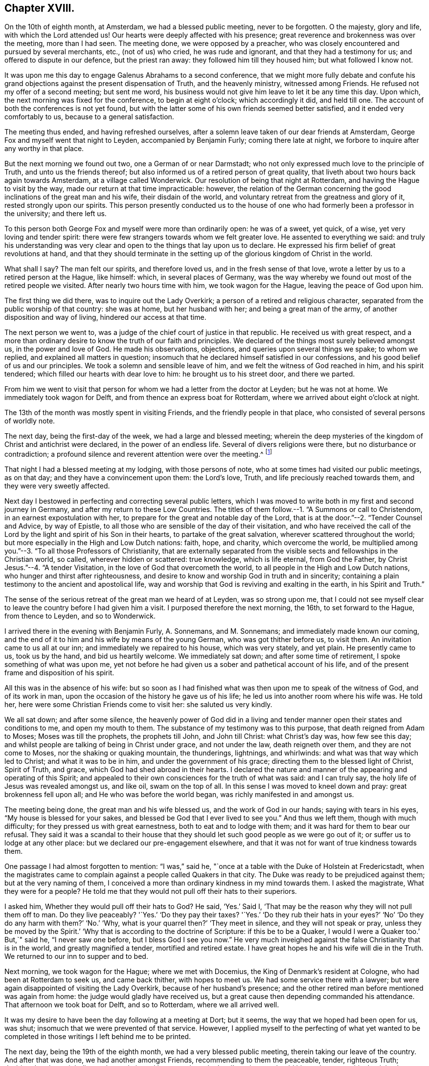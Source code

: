 == Chapter XVIII.

On the 10th of eighth month, at Amsterdam, we had a blessed public meeting,
never to be forgotten.
O the majesty, glory and life, with which the Lord attended us!
Our hearts were deeply affected with his presence;
great reverence and brokenness was over the meeting, more than I had seen.
The meeting done, we were opposed by a preacher,
who was closely encountered and pursued by several merchants, etc., (not of us) who cried,
he was rude and ignorant, and that they had a testimony for us;
and offered to dispute in our defence, but the priest ran away:
they followed him till they housed him; but what followed I know not.

It was upon me this day to engage Galenus Abrahams to a second conference,
that we might more fully debate and confute his grand
objections against the present dispensation of Truth,
and the heavenly ministry, witnessed among Friends.
He refused not my offer of a second meeting; but sent me word,
his business would not give him leave to let it be any time this day.
Upon which, the next morning was fixed for the conference, to begin at eight o`'clock;
which accordingly it did, and held till one.
The account of both the conferences is not yet found,
but with the latter some of his own friends seemed better satisfied,
and it ended very comfortably to us, because to a general satisfaction.

The meeting thus ended, and having refreshed ourselves,
after a solemn leave taken of our dear friends at Amsterdam,
George Fox and myself went that night to Leyden, accompanied by Benjamin Furly;
coming there late at night, we forbore to inquire after any worthy in that place.

But the next morning we found out two, one a German of or near Darmstadt;
who not only expressed much love to the principle of Truth,
and unto us the friends thereof;
but also informed us of a retired person of great quality,
that liveth about two hours back again towards Amsterdam, at a village called Wonderwick.
Our resolution of being that night at Rotterdam,
and having the Hague to visit by the way, made our return at that time impracticable:
however,
the relation of the German concerning the good inclinations
of the great man and his wife,
their disdain of the world, and voluntary retreat from the greatness and glory of it,
rested strongly upon our spirits.
This person presently conducted us to the house of
one who had formerly been a professor in the university;
and there left us.

To this person both George Fox and myself were more than ordinarily open:
he was of a sweet, yet quick, of a wise, yet very loving and tender spirit:
there were few strangers towards whom we felt greater love.
He assented to everything we said:
and truly his understanding was very clear and open
to the things that lay upon us to declare.
He expressed his firm belief of great revolutions at hand,
and that they should terminate in the setting up
of the glorious kingdom of Christ in the world.

What shall I say?
The man felt our spirits, and therefore loved us, and in the fresh sense of that love,
wrote a letter by us to a retired person at the Hague, like himself: which,
in several places of Germany,
was the way whereby we found out most of the retired people we visited.
After nearly two hours time with him, we took wagon for the Hague,
leaving the peace of God upon him.

The first thing we did there, was to inquire out the Lady Overkirk;
a person of a retired and religious character,
separated from the public worship of that country: she was at home,
but her husband with her; and being a great man of the army,
of another disposition and way of living, hindered our access at that time.

The next person we went to, was a judge of the chief court of justice in that republic.
He received us with great respect,
and a more than ordinary desire to know the truth of our faith and principles.
We declared of the things most surely believed amongst us, in the power and love of God.
He made his observations, objections, and queries upon several things we spake;
to whom we replied, and explained all matters in question;
insomuch that he declared himself satisfied in our confessions,
and his good belief of us and our principles.
We took a solemn and sensible leave of him,
and we felt the witness of God reached in him, and his spirit tendered;
which filled our hearts with dear love to him: he brought us to his street door,
and there we parted.

From him we went to visit that person for whom we had a letter from the doctor at Leyden;
but he was not at home.
We immediately took wagon for Delft, and from thence an express boat for Rotterdam,
where we arrived about eight o`'clock at night.

The 13th of the month was mostly spent in visiting Friends,
and the friendly people in that place, who consisted of several persons of worldly note.

The next day, being the first-day of the week, we had a large and blessed meeting;
wherein the deep mysteries of the kingdom of Christ and antichrist were declared,
in the power of an endless life.
Several of divers religions were there, but no disturbance or contradiction;
a profound silence and reverent attention were over the meeting.^
footnote:[A person then convinced, (says W. P.)
though the world prevailed, died lately, acknowledging it, and cried out,
"`How happy had I been, if I had then obeyed!`"]

That night I had a blessed meeting at my lodging, with those persons of note,
who at some times had visited our public meetings, as on that day;
and they have a convincement upon them: the Lord`'s love, Truth,
and life preciously reached towards them, and they were very sweetly affected.

Next day I bestowed in perfecting and correcting several public letters,
which I was moved to write both in my first and second journey in Germany,
and after my return to these Low Countries.
The titles of them follow.--1. "`A Summons or call to Christendom,
in an earnest expostulation with her,
to prepare for the great and notable day of the Lord,
that is at the door.`"--2. "`Tender Counsel and Advice, by way of Epistle,
to all those who are sensible of the day of their visitation,
and who have received the call of the Lord by the
light and spirit of his Son in their hearts,
to partake of the great salvation, wherever scattered throughout the world;
but more especially in the High and Low Dutch nations: faith, hope, and charity,
which overcome the world,
be multiplied among you.`"--3. "`To all those Professors of Christianity,
that are externally separated from the visible sects
and fellowships in the Christian world,
so called, wherever hidden or scattered: true knowledge, which is life eternal,
from God the Father, by Christ Jesus.`"--4. "`A tender Visitation,
in the love of God that overcometh the world,
to all people in the High and Low Dutch nations,
who hunger and thirst after righteousness,
and desire to know and worship God in truth and in sincerity;
containing a plain testimony to the ancient and apostolical life,
way and worship that God is reviving and exalting in the earth,
in his Spirit and Truth.`"

The sense of the serious retreat of the great man we heard of at Leyden,
was so strong upon me,
that I could not see myself clear to leave the country before I had given him a visit.
I purposed therefore the next morning, the 16th, to set forward to the Hague,
from thence to Leyden, and so to Wonderwick.

I arrived there in the evening with Benjamin Furly, A. Sonnemans, and M. Sonnemans;
and immediately made known our coming,
and the end of it to him and his wife by means of the young German,
who was got thither before us, to visit them.
An invitation came to us all at our inn; and immediately we repaired to his house,
which was very stately, and yet plain.
He presently came to us, took us by the hand, and bid us heartily welcome.
We immediately sat down; and after some time of retirement,
I spoke something of what was upon me,
yet not before he had given us a sober and pathetical account of his life,
and of the present frame and disposition of his spirit.

All this was in the absence of his wife:
but so soon as I had finished what was then upon me to speak of the witness of God,
and of its work in man, upon the occasion of the history he gave us of his life;
he led us into another room where his wife was.
He told her, here were some Christian Friends come to visit her:
she saluted us very kindly.

We all sat down; and after some silence,
the heavenly power of God did in a living and tender
manner open their states and conditions to me,
and open my mouth to them.
The substance of my testimony was to this purpose, that death reigned from Adam to Moses;
Moses was till the prophets, the prophets till John, and John till Christ:
what Christ`'s day was, how few see this day;
and whilst people are talking of being in Christ under grace, and not under the law,
death reigneth over them, and they are not come to Moses,
nor the shaking or quaking mountain, the thunderings, lightnings, and whirlwinds:
and what was that way which led to Christ; and what it was to be in him,
and under the government of his grace; directing them to the blessed light of Christ,
Spirit of Truth, and grace, which God had shed abroad in their hearts.
I declared the nature and manner of the appearing and operating of this Spirit;
and appealed to their own consciences for the truth of what was said:
and I can truly say, the holy life of Jesus was revealed amongst us, and like oil,
swam on the top of all.
In this sense I was moved to kneel down and pray: great brokenness fell upon all;
and He who was before the world began, was richly manifested in and amongst us.

The meeting being done, the great man and his wife blessed us,
and the work of God in our hands; saying with tears in his eyes,
"`My house is blessed for your sakes, and blessed be God that I ever lived to see you.`"
And thus we left them, though with much difficulty;
for they pressed us with great earnestness, both to eat and to lodge with them;
and it was hard for them to bear our refusal.
They said it was a scandal to their house that they should
let such good people as we were go out of it;
or suffer us to lodge at any other place: but we declared our pre-engagement elsewhere,
and that it was not for want of true kindness towards them.

One passage I had almost forgotten to mention: "`I was,`" said he,
"`once at a table with the Duke of Holstein at Fredericstadt,
when the magistrates came to complain against a people called Quakers in that city.
The Duke was ready to be prejudiced against them; but at the very naming of them,
I conceived a more than ordinary kindness in my mind towards them.
I asked the magistrate, What they were for a people?
He told me that they would not pull off their hats to their superiors.

I asked him, Whether they would pull off their hats to God?
He said, '`Yes.`' Said I, '`That may be the reason why they will not pull them off to man.
Do they live peaceably?
'`Yes.`' '`Do they pay their taxes?
'`Yes.`' '`Do they rub their hats in your eyes?`' '`No`'
'`Do they do any harm with them?`' '`No.`' '`Why,
what is your quarrel then?`' '`They meet in silence, and they will not speak or pray,
unless they be moved by the Spirit.`' '`Why that is according to the doctrine of Scripture:
if this be to be a Quaker, I would I were a Quaker too.`' But,`" said he,
"`I never saw one before, but I bless God I see you now.`"
He very much inveighed against the false Christianity that is in the world,
and greatly magnified a tender, mortified and retired estate.
I have great hopes he and his wife will die in the Truth.
We returned to our inn to supper and to bed.

Next morning, we took wagon for the Hague; where we met with Docemius,
the King of Denmark`'s resident at Cologne, who had been at Rotterdam to seek us,
and came back thither, with hopes to meet us.
We had some service there with a lawyer;
but were again disappointed of visiting the Lady Overkirk,
because of her husband`'s presence;
and the other retired man before mentioned was again from home:
the judge would gladly have received us,
but a great cause then depending commanded his attendance.
That afternoon we took boat for Delft, and so to Rotterdam, where we all arrived well.

It was my desire to have been the day following at a meeting at Dort; but it seems,
the way that we hoped had been open for us, was shut;
insomuch that we were prevented of that service.
However,
I applied myself to the perfecting of what yet wanted to
be completed in those writings I left behind me to be printed.

The next day, being the 19th of the eighth month, we had a very blessed public meeting,
therein taking our leave of the country.
And after that was done, we had another amongst Friends,
recommending to them the peaceable, tender, righteous Truth;
desiring that they might live and grow in it, and be a people to the Lord`'s praise;
so should his work prosper, his dominion be enlarged and increased among them.
In the evening, I had also a meeting at my lodging, among the great people of that place,
of which I have before made mention.
And magnified be the name of the Lord, his power did so sweetly visit them,
and effectually reach them, that at their departure, some of them fell upon our necks,
and with tears of love prayed that they might be remembered by us,
and that they might have strength to answer our great travail for them.
We recommended them unto the Lord, and the pure word of his grace in their hearts.

The next day the generality of Friends of that place
met at Simon Johnson`'s house early in the morning;
where we took our leave of one another, in the love and power of the Lord,
feeling his living presence with them that stayed, and with us who went.

Several accompanied us to the Briel; where we arrived about noon.
There accompanied us the King of Denmark`'s resident at Cologne,
who had been with us at those meetings at Rotterdam,
P+++.+++ Hendricks and C. Rocloffs of Amsterdam, and A. Sonnemans, Benjamin Furly,
M+++.+++ S. and S. J. with several others of Rotterdam.
The packet-boat not being come, we were necessitated to lie there that night.

That night it was upon me in the earnest love of God,
to salute the Princess and Countess with a few farewell lines, as followeth:

[.embedded-content-document.letter]
--

[.letter-heading]
To the Princess Elizabeth.
Salvation in the cross.
Amen.

[.salutation]
Dear and truly respected friend,

My soul most earnestly desireth thy temporal and eternal felicity;
which standeth in thy doing the will of God now on earth, as it is done in heaven.
O dear Princess do it!
Say the word once in truth and righteousness, '`Not my will, but thine be done,
O God!`' Thy days are few; and then thou must go to judgment;^
footnote:["`She died about four years after,`" adds W. P in a note.]
then an account of thy talent, God will require from thee.
What improvement hast thou made?
Let it prove and show its own excellency, that it is of God,
and that it leadeth all that love it to God.
O that thou mayst be able to give an account with joy!

I could not leave this country, and not testify the resentments I bear in my mind,
of that humble and tender entertainment thou gavest us at thy court:
the Lord Jesus reward thee!
And surely he hath a blessing in store for thee.
Go on: be steadfast, overcome and thou shalt inherit.
Do not despond; One who is mighty is near thee;
a present help in the needful time of trouble.
Let the desire of thy soul be to his name, and to the remembrance of him!
Wait upon the Lord, and thou shalt renew thy strength! the youths shall faint,
and the young men shall fail, but they that trust in the Lord shall never be confounded.

I wish thee all true and solid felicity, with my whole soul.
The Lord God of heaven and earth have thee in his keeping; that thou mayst not lose,
but keep in that Divine sense, which by his eternal Word he hath begotten in thee.
Receive, dear Princess, my sincere and Christian salutation.
Grace, mercy and peace be multiplied among you all that love the Lord Jesus.

Thy business I shall follow with all the diligence and discretion I can,
and by the first opportunity give thee an account,
after it shall please the Lord to bring me safe to London.
All my brethren are well,
and present their dear love to thee and the rest in thy family that love Jesus,
the Light of the world.
Thou hast taught me to forget thou art a Princess, and therefore I use this freedom;
and to that of God in thee am I manifest; and I know my integrity.
Give, if thou please, the salutation of my dear love to Anna Maria de Homes,
with the enclosed.
Dear Princess, do not hinder, but help her.
That may be required of her, which, considering thy circumstances,
may not yet be required of thee.
Let her stand free, and her freedom will make the passage easier unto thee.
Accept what I say, I entreat thee, in that pure and heavenly love and respect,
in which I write so plainly to thee.
Farewell, my dear friend, and the Lord be with thee!

I am, more than I can say, thy great lover and respectful friend,

[.signed-section-signature]
William Penn.

[.postscript]
====

P+++.+++ S. I refer thee to the enclosed for passages.
We visited Giftall and Hooftman, and they us.
They were at one or two of the meetings at Amsterdam.
_Vale in aternum!_

====

--

[.embedded-content-document.letter]
--

[.letter-heading]
For Anna Maria de Homes, styled Countess of Homes. Jesus be with thy spirit.
Amen.

Beloved,
and much esteemed for the sake of that love which
is raised in thy heart to the eternal Truth of God;
the increase of which I earnestly desire; that thou mayst be more than conqueror,
through the powerful workings of that Divine love in thy soul,
which casteth out all false fear and overcometh the world.
In this eternal love, it is that I love thee, and would be loved of thee:
blessed are they that hold their fellowship in it.
It is pure, harmless, patient, fervent and constant: in fine, it cometh from God,
and leadeth all that receive it to God.
Indeed, it is God; and they that live in love, live in God.
If we keep and abide in him who hath visited us,
we shall always feel this love as a fountain; and wonderful are the effects of it.
It can lay down its life for its friend!
It will break through all difficulty and hath power to conquer death and the grave.
This transcendeth the friendship of the world,
and the vain-glorious honour of the courts of this world.
This kindness is inviolable: our purest faith worketh by this love.
O the tenderness of that soul in which this love liveth and hath
place! the humility and compassion that always keep it company!

And who can lively enough describe the lovely image it giveth,
the attracting and engaging conversation it hath?
But it is discerned and greatly valued by the children of love, who are born of it,
which all the children of light are.
What shall I say?
It is the great command, and it keepeth all the commands; love, pure and undefiled,
fulfilleth the law and Gospel too:
blessed are they that feel any of this love shed abroad in their hearts.

With this love, it is that God hath loved us; and by the power of this love,
Christ Jesus hath died for us.
Yea, it is this love that quickeneth us to Jesus,
that inflameth our souls with pure and ardent love to him, and zeal for him: yea,
it is this holy love that +++[+++engages to]
forsake father and mother, sister and brother, husband, wife and children,
house and land, liberty and life for the sake of Jesus;
that leaveth the dead to bury the dead,
and followeth Jesus in the narrow way of regeneration;
that can trust him in the winds and in the earthquakes, in the fire and in the waters,
yea, when the floods come in even unto the soul, this despondeth not, neither murmureth.

And as it cannot despair, so it never presumeth; yea, it can triumphantly say,
What shall be able to separate me from the love of God that is in Christ Jesus?
Shall principalities or powers, things present or things to come, shall life or death?
O no, neither time nor mortality!

My dear friend, let this noble plant of paradise grow in thy heart.
Wait upon the Lord, that he would water it, and shine upon it,
and make an hedge about it;
that thy whole heart may be replenished with the heavenly increase and fruits of it.
O! that thou mayst grow in thy inner man, in wisdom, strength and a pure understanding;
in favour with God, and with all people that are in the same nature and image:
for the world only loveth its own.

I hoped not to have been so quick upon my last long letter;
but God`'s pure love which hath redeemed me from the earth,
and the earthly nature and spirit,
moved fervently upon my spirit to visit thee once more before I leave this land.
I deferred it to this extremity; and being not clear to go hence,
I send thee my Christian salutation, in this pure love, that many waters cannot quench,
distance cannot make it forget, nor can time wear it out.
My soul reverently boweth before the God and Father of our Lord Jesus Christ,
that it would please him to preserve thee.
Fear him, and thou needest not fear;
for the angel of the Lord encampeth about those that trust in his name.
The angel of his eternal presence guard thee,
that none of the enemies of thy soul`'s peace may ever prevail against thee!
Perseverance and victory be thy portion in this world,
and a crown of endless glory be thy reward in that which is to come.
Amen!

Since my last (being the next day after the date thereof)
we had a meeting with Galenus Abrahams and his company:
the success thou mayst perhaps see suddenly in print;
and therefore I shall defer the narrative: only in general, our dear Lord,
our staff and strength, was with us, and Truth reigned over all.

That night we went to Leyden, where we visited some retired persons.
Thence, next day, to the Hague, where also we had a little meeting.
O the lust and pride of that place Thou earnest into my mind as I walked in the streets;
and I said in myself, '`Well, she hath chosen the better part.`' Be faithful,
and the Lord will give thee an eternal recompense "`Thence we came to Rotterdam,
where the Lord hath given us several heavenly opportunities in private and public.
We are now come to the Briel, and wait our passage.
The Lord Jesus be with you that stay, and with us that go,
that in Him we may live and abide forever!

Salute me to my French friend; bid her be constant.
I wish thy servants`' felicity; but thine as mine own: God Almighty overshadow thee,
hide thee under his pavilion, be thy shield, rock and sanctuary forever.
Farewell, farewell

[.signed-section-closing]
Thy friend and the Lord`'s servant,

[.signed-section-signature]
William Penn.

[.signed-section-context-close]
Briel, 20th, (30th,) Eighth month, 1677.

--

Next morning, the 21st, the packet-boat arrived; and about ten o`'clock we went on board,
having first taken our solemn leave of those Friends that accompanied us thither.
We immediately set sail with a great number of passengers:
but by reason of contrary and tempestuous weather,
we arrived not at Harwich till the 24th about the sixth hour.
Whence next morning,
I wrote this following salutation and account to the Friends
of Holland and Germany to return with the boat.

[.embedded-content-document.epistle]
--

My soul magnifieth the Lord, and my spirit rejoiceth in God my Saviour,
who hath rebuked the winds and the seas,
and made us to drink of his salvation upon the great deeps.
Yea, we could not but praise him in the tempest; for all things are full of his majesty.
Blessed is the eye that seeth, and the heart that dependeth upon him at all times!
There is not another God; he is the Lord alone, whom the holy ancients trusted in,
and were not confounded.
What shall my soul render unto the Lord?
We are full of his mercy; he hath made us witnesses of his care.
We can say in righteousness, they are blessed whose God is the Lord,
and that serve all the day long no other master than our God.

Friends, this is an endeared salutation to you all in High and Low Dutchland,
in the deep and fresh sense of the Lord`'s preserving power.
O! that you may abide in that sense of him, which he hath begotten in you,
and in the reverent knowledge of him,
according to the manifestation which you have received of him,
in the light of his dear Son; that you may be faithful and fervent for the Lord;
that his glorious life and power may break through you; and these lands,
long dry and barren as the wilderness, may spring and blossom as the rose.
For what have we to do here, but to exalt him who hath visited and loved us, yea,
saved us in great measure?
Ah, he is worthy! my spirit reverenceth him, my heart and soul do bow before him:
eternal blessings dwell forever with him.

Dear friends, my love floweth to you as a fountain.
God, even my God and your God, hath made you dear to me; yea,
dearer than all natural kindred.
You are flesh of my flesh indeed.
Nor sea nor land, nor time nor place can ever separate our joy, divide our communion,
or wipe out the remembrance that I have of you.
Yea, the living remembrance, which my God often giveth me of you, in the life of his Son,
abideth; which breaketh my heart to pieces: and I can say,
I left much of my heart behind me;
and the Lord alone could have outwardly separated me so soon from you.
This love is stronger than death, more excellent than the love of women;
for it endureth forever: this privilege have all the saints.
Jesus, the Light of the world, who saveth from the world, be with you.
Amen.

We got well last night at about seven o`'clock to Harwich,
being three days and two nights at sea:
most part of the time there was a great storm of wind, and rain, and hail;
the weather was against us, and the vessel so leaky, that two pumps went night and day,
or we had perished.
It is believed, that they pumped twice more water out than the vessel could contain;
but our peace was as a river, and our joy full.
The seas had like to have washed some of the seamen overboard,
but the great God preserved all well.
Frights were among the people, and despondencies in some;
but the Lord wrought deliverance for all.
We were mightily thronged, which made it the more troublesome.

But it is observable, that though the Lord so wonderfully delivered us,
yet some vain people soon forgot it,
and returned quickly to their wanton talk and conversation,
not abiding in the sense of that hand which delivered them:
nor can any do it as they should,
but those who are turned to his appearance in their hearts;
who know him to be a God nigh at hand; which,
O may it be your experience and portion forever!

And the Lord be with you, and refresh and sustain you;
and in all your temptations never leave you, nor forsake you; that conquerors you may be,
and in the end of days and times,
stand in your lot among the spirits of the just made perfect.
Amen, amen.

[.signed-section-closing]
Yours in that which is eternal!

[.signed-section-signature]
William Penn.

[.postscript]
====

P+++.+++ S. Let this be sent to Friends in High and Low Dutchland.

====

[.signed-section-context-close]
Harwich, 24th of the Eighth month, 1677.

--

At Harwich, I left dear George Fox and Gertrude Diricks and her children,
who came over with us, to follow me in a coach:
but having a desire to be that day at Colchester meeting, I went early away on horseback,
George Keith accompanying me.
We got to the meeting, and were well refreshed in Friends.

That evening we had a mighty meeting at J. Furly`'s house, where we lay;
many of the town being there, who would not come to a public meeting.
And indeed the Lord`'s Divine power and presence were in the assembly.

Next day the 26th, we had a great meeting at a marriage,
where we had good service for the Lord.
That afternoon about four o`'clock we took horse for London; George Fox and the others,
through the miscarriage of a letter about the coach, not being come to Colchester.
That night we lay at I. Ravens, eight miles on our way.
There we met Giles Barnardiston and William Bennet; with whom,
and some other Friends thereabout, we were comforted in the life and power of the Lord.

The day following, we took our journey for London,
and came there in good time that evening; where I found all things relating to Friends,
in a good condition: blessed be the name of the Lord.
I stayed about a week in town; both to visit Friends at meetings,
and to be serviceable in the more general affairs of the Truth.

The fifth-day of the next week I went to Worminghurst, my house in Sussex,
where I found my dear wife, child and family all well:
blessed be the name of the Lord God of all the families of the earth.
I had that evening a sweet meeting amongst them;
in which God`'s blessed power made us truly glad together; and I can say,
truly blessed are they who cheerfully give up to serve the Lord:
great shall be the increase and growth of their treasure, which shall never end.

To him that was, and is, and is to come; the eternal, holy, blessed, righteous, powerful,
and faithful One, be glory, honour and praises, dominion and a kingdom,
forever and ever!
Amen.

[.signed-section-signature]
William Penn.

[.asterism]
'''

At London, the following letter from the Princess Elizabeth came to hand.

[.embedded-content-document.letter]
--

[.signed-section-context-open]
Herford, the 29th of October, 1677.

[.salutation]
Dear friend,

Your tender care of my eternal wellbeing doth oblige me much,
and I will weigh every article of your counsel to follow as much as lies in me;
but God`'s grace must be assistant; as you say yourself,
He accepts nothing that does not come from him.
If I had made me bare of all worldly goods, and left undone what he requires most,
(I mean,
to do all in and by his Son,) I shall be in no better condition than this present.
Let me feel him first governing in my heart, then do what he requires of me;
but I am not able to teach others, being not taught of God myself.

Remember my love to George Fox, Benjamin Furly, George Keith, and dear Gertrude.^
footnote:[This was Gertrude Diricks, who had visited the Princess.
She afterwards came to live in England, and was married to Stephen Crisp.]
If you write no worse than your postscript, I can make a shift to read it.
Do not think I go from what I spoke to you the last evening;
I only stay to do it in a way that is answerable before God and man.
I can say no more now, but recommend to your prayers,

[.signed-section-closing]
Your true friend,

[.signed-section-signature]
Elizabeth.

[.postscript]
====

P+++.+++ S. I almost forgot to tell you that my sister writes me word,
she had been glad you had taken your journey by Osnaburg to return to Amsterdam.
There is also a drossard of Limburg near this place,
(to whom I gave an exemplar of Robert Barclay`'s [.book-title]#Apology,#)
very desirous to speak with some of the Friends.

====

--

Another letter was received some time after,
in answer to one which he had written to her while in Holland--being as follows.

[.embedded-content-document.letter]
--

[.signed-section-context-open]
This 17th of November, 1677.

Dear friend, I have received a letter from you,
that seemeth to have been written at your passage into England,
which I wish may be prosperous, without date, but not without virtue to spur me on,
to do and suffer the will of our God.
I can say in sincerity and truth, '`Thy will be done,
O God!`' because I wish it heartily; but I cannot speak in righteousness,
until I possess that righteousness which is acceptable unto him.
My house and my heart shall be always open to those that love him.
Gichtel has been well satisfied with the conferences between you.
As for my business, it will go as the Lord pleaseth, and remain in him,

[.signed-section-closing]
Your affectionate friend,

[.signed-section-signature]
Elizabeth.

--

The following short Epistle, written to Friends in Germany etc.,
who were under severe persecution,
is a beautiful specimen of the Christian sympathy of our author,
and the religious consolation which he was capable of imparting, viz.

[.embedded-content-document.epistle]
--

[.letter-heading]
To all suffering Friends in Holland or Germany,
particularly in Fredericstadt and in or near Dantzic.

[.signed-section-context-open]
Rickmansworth, 1st of Seventh month, 1673.

[.salutation]
My dear friends,

In God`'s everlasting Truth, and that heavenly power, strength,
and dominion that stand therein, doth my soul very dearly salute you all,
who have tasted of the invisible and heavenly life,
that is made known unto those who have been begotten
into the living way of light and righteousness.
Oh! pleasant are the outgoings of the Lord to and in his children,
whose minds are truly stayed upon him,
and are freely resigned up to his all-wise disposal;--such
shall abound in the joy of God`'s salvation,
even in sufferings, persecutions, tribulations, yea, deaths,
and every peril that may attend your most holy faith.
Therefore, hold up your heads, and be ye comforted,
little flock! your Shepherd will not fly, though the wolf come.
Know your Shepherd, and dwell with him,
and he will bring you into sweet and green pastures, in the midst of your enemies.
Consult not with flesh and blood, to know what may be the cause of your trials,
how you may shun them, or which way you may keep mammon and a good conscience too;
but eye the Lord, without whose providence a sparrow falls not to the ground.
No new or strange thing can happen unto you: dwell in the faith that works by love,
and that will cast out all fear which begets any staggering from your holy testimony.
Remember that many eyes are upon you,
and as you acquit yourselves in this exercise that
may quickly be suffered to come upon you,
so will God`'s Truth be well or illy spoken of;
for people will measure your most holy way by you.
The way they see not, you they will behold; what know ye,
but the Lord is now preparing and brightening you for further service,
both where you live, and in other places.
In the light of Jesus, the just man`'s path, live and walk,
that to the end you may endure; so shall you glorify God,
answer their labours who have travailed among you,
and obtain unto yourselves eternal salvation.
So dear hearts! be still, quiet, and given up in life and death.
God`'s great work is going on: he comes upon the world in a storm,
and sometimes to his children, that they may be the more weaned from the world,
that people may be the more stirred up to mind them,
and that Truth may be more effectually manifested through their self-denial, patience,
and resolution.
Stand then, be valiant, and keep your minds to the invisible life,
which is felt in the light; and then I am persuaded, neither principalities, nor powers,
nor life, nor death, nor any other thing,
shall be able to separate you from the love of God,
that hath been and daily is revealed to you in Christ Jesus, the Lamb of God,
and Light of the world.

The God of all peace keep your minds and spirits in perfect peace,
amidst the greatest trials and disquiets from without,
that you may finish your testimonies with us, to His eternal praise who hath called us,
who is over every name worthy, even God, blessed forever.
Amen, amen!

Your fellow-feeling brother in the unchangeable Truth,

[.signed-section-signature]
William Penn.

[.postscript]
====

P+++.+++ S. Truth greatly prevails in these islands,
and grows daily famous over the heads of its peevish opposers: and Friends,
who have heard lately of you, travail and sympathize with you; you are not alone,
and He that is in you, is greater than he that is in the world.
Farewell.

====

--

The subjoined extracts from a letter written in 1676
to the Princess Elizabeth and the Countess of Homes,
are deemed worthy of insertion, viz.

[.embedded-content-document.letter]
--

Jesus be with your spirits, the immaculate Lamb of God, and glorious Light of the world!
His pure Spirit redeem you from the evil and ignorance that are in it,
and replenish you with his everlasting righteousness,
whose end is peace and assurance forevermore!

Noble of this world, but more noble for your inquiry after the Truth and love to it,
the fame whereof hath sounded to the ears of some of us in this island,
whom God hath made both his certain witnesses and messengers,
through many and great tribulations: heavenly praises to his holy and powerful name,
who lives and reigns over all principalities, and powers, and thrones,
and dominions forever!

I have had you, worthy women! often in my remembrance,
with that honour which is not of this world;
even when my soul has been in its purest retirements, not only from all visibles,
but from their very ideas in the mind, and every other imagination;
resting with the Lord in his own sabbath, which is the true silence of all flesh indeed,
which profits above the formal Christian`'s bodily exercise.
And in these heavenly sequestrations of soul,
and true resignation unto the divine will of my Father,
have I taken a most clear prospect of you,
and every circumstance that may be fit for me to know: your education, your quality,
your dignity, the envy of the clergy, the fury of the rabble,
and the strength and power of temptation, arising from all these considerations,
if possible to smother your blessed beginnings; and as so many bands of soldiers,
employed and commissioned of their great prince of darkness,
to watch and to hinder Jesus from rising in you.
In a weighty sense of all which, my heart opens itself unto you in God`'s counsel,
after this manner.

Be faithful to what you know,
and obedient to that which God by the light of his Son makes manifest in your consciences.
Consult not away the pure and gentle strivings of the Holy Ghost;
drown not his still voice with the crowd of careful thoughts, and vain contrivances:
break not the bruised reed, neither quench the smoking flax in yourselves.
If you truly love Jesus, hear him: and since it hath pleased God in some measure,
as with Paul, to reveal his blessed Son in you, consult not with flesh and blood,
which are below the heavenly things; for that inherits not the kingdom of God:
but with sincere Mary, from a deep sense of the beauty, virtue,
and excellency of that life, that is hid with Christ in God, wait out of all cumber,
free from that running, willing, sacrificing spirit that is in the world,
in the pure obedience, humiliation, godly death or silence, at the feet of Jesus,
choosing the better part, which shall never be taken from you:
and Jesus will be with you, he will shed his peace abroad in the midst of you,
even that which flows from the crystal streams of life,
that arise from under the throne of God.

--

After describing the sad declension and apostacy from the
life and power of the religion of the primitive believers,
which had come upon professing Christendom,
and the unfaithfulness and worldly compliances, he proceeds thus;

[.embedded-content-document.letter]
--

And though the Lord has not left himself without witnesses in any age;
yet they were so few, and most of them, though accepted according to their day and work,
so short as to the main work, that a remnant can say,
When the Lord first opened the eyes of their understanding,
the world lay in a great heap of wickedness, vanity and confusion;
all following the desires of their own hearts, to gratify the lusts of the same,
living vainly and wantonly upon the earth; yea,
the whole earth looked like one great wilderness, full of briars and thorns,
birds and beasts of prey.

And when God poured out of the Spirit of judgment and of burning upon us,
not only making us sensible of his holy terrors in and for ourselves,
but of that day of fiery trial he would overtake the world with;
our faces gathered paleness, and our knees smote together, our hearts fainted,
our lips quivered, and our bodies trembled;
and all that we might rest in the day of trouble. Hab. 3:16.

But while we were under the lightning and thunders, and great earthquakes, wars,
and rumours of wars, such as had not been since the foundation of the world,
as to us--for the sun became darkened, and the moon was turned into blood,
and none of the stars of the night appeared,--while our agonies took strong hold upon us,
and we were in the extremity of our pains; O! the gazing-stock that we were made to all,
yea, spectacles to angels and to men.
Some said, we were bewitched; others that we were strongly possessed of the devil;
all astonished: parents beating and disowning their children;
children insulting over their parents; masters evilly entreating their servants:
servants abusing their masters: the husband using violence to the wife:
the wife becoming strange and unnatural to her own husband; and all most cruelly vexed,
abused, and tormented by the magistrates,
through the wicked and unwearied instigations of the priests of all sorts, by gaols,
dungeons, whippings, stocks, pillories, plunders, etc.
O the calamity! the bitter distress of that day! and though we were but few in that day,
and very low, poor, and even despicable in our own eyes;
yet were we exceedingly strong and valiant in the Lord Jehovah, our everlasting strength.
For our inward man was daily renewed, and we greatly loved one another:
but never till now, did we truly know who Christ was, either in conception, birth,
reproaches, sufferings, death, resurrection, or ascension;
a mystery to the whole Christian world at this day,
who are not turned to his light in their own consciences.

And as in the holy watch we kept,
not being staggered by the reproaches of the men of this world,
but with Moses choosing them, rather than the treasures and pleasures of Egypt,
where our dear Lord lay crucified; we exceedingly grew in the grace and favour of God,
and we were very tender, by any wandering thought, much more by any evil act,
to grieve his holy Spirit of righteousness in ourselves, whom we desired should reign;
being overcome with joy, that He brought life with him to our immortal souls.
And after we had stayed at Jerusalem, the city of our God and King,
to receive his instructions, commission, and authority, abroad we went,
upon the pourings out of his Spirit.
And we went in the name and power of our God,
to declare of his judgments and to tell of his terrible day, to call all to repentance,
and to prepare to meet the Lord, to make ready the way of our God;
who was coming to lay judgment to the line, and righteousness to the plummet, to examine,
sift, and winnow the sons and daughters of men, to judge in righteousness;
who will not be deceived by vain shows of religion:
for he is a jealous God of his honour and his glory will he give to no man,
neither will he acquit the guilty, nor punish the innocent.

But after this breaking forth and publishing of our message to the world,
especially to professors; the Scribes and Pharisees took the alarm, finding their call,
qualification and credit, and which is most of all in their eye, their maintenance,
brought into question, and their whole kingdom shaking;
man-made ministry being proved insufficient; forced maintenance anti-christian;
and that no man could know, much less preach,
Divine things without Divine revelations and inspirements;
and that no man was a true Christian, much less a true minister,
who was not born of water and the Spirit, the fire and Holy Ghost.
They raged greatly, dispatched their Sauls to Damascus, to the rulers of the nation,
crying, '`Help, help, or religion is lost, and the kingdom of Christ will go down;
behold great deceivers and seducers, and false prophets, and anti-christs are risen,
as was prophesied should come in the last days: now they are come, bestir yourselves,
make laws, catch them, whip them, imprison them, banish and burn them.`'

And truly, they lay in wait for blood, and several of us were tried for our lives,
for blasphemers, haled out of their synagogues for our pure testimony`'s sake,
some crying, '`Knock the rogues down;`' '`They are witches,`' said others;
'`Devils,`' said others; '`We have a law, and by our law they ought to die.`'

They never wanted false evidence to produce,
as well as that we were frequently made offenders for our true and savoury words,
whether in reproof or exhortation uttered, with our lives in our hands,
in obedience to the heavenly vision.
No justice, no mercy: if we escaped the multitude, the magistrate had the stocking,
imprisoning or whipping of us; if we escaped the magistrate, the multitude,
at the instigation of the priest,
fell like so many greedy wolves or hungry tigers upon us,
beating and kicking and dragging us, till some part of our flesh has been like a jelly,
often breaking our heads and bones;
and some they have murdered by the like barbarous usage:
we not daring all this while to fly the place, or return them one railing accusation;
committing our cause to God alone, to plead our innocency; having no helper in the earth.

Nor were these things all our sufferings, or the depths of our tribulation.
By no means; for the sharpest of our trials were from men of a religious profession,
whose hearts contrived mischief,
and their tongues and pens uttered it with all manner of slander and contradiction;
insomuch that when we were not in the hands of the magistrates or multitude;
we were almost perpetually employed in disputations and conferences,
personally or by writing.
On which occasion, the world loving its own, we had great difficulty and wrong;
such perversions of our words and sayings, such flouts and jeers,
such interruptions and noises, as would have been abhorred of sober heathens.

However, we bore it all through the holy patience of Jesus;
and in the end of these encounters with Ephesian-like beasts,
we rarely missed of gaining some to the faith.
And finding at long run, that they could neither wrangle, slander,
nor persecute us out of that testimony we had borne for the living God,
and perceiving that the multitude began to flag,
and would no longer be the instruments of their cruelty,
taking notice of our great increase, notwithstanding all these oppositions;
as also seeing that some of their own kindred and acquaintance were converted,
whom they always confessed to be more religiously addicted than themselves,
and that this change augmented both their virtue and their tender love to their kindred;
many gave over this way of proceeding, and some moderate respite we had for a time.
But persecution came by fits; that is,
as at any time the clergy has prevailed with the civil magistrate: and because most,
if not all other ways of non-conformity hid for self-preservation;
and that we cannot desert our standard or testimony,
(since it were to be accessory to the prevalence of darkness,)
therefore hath suffering been our lot above all other non-conformists;
as our nation can witness.

But blessed be the name of the everlasting God,
he hath been as a pillar of fire by night, and a pillar of cloud by day,
and a rock in a weary land, and a pure spring by the wayside;
and has sustained us by the invisible cordials of his own love, life, peace and joy;
and in the ark of his eternal testament preserved us;
making good to us what he promised of old, That the old lions should be hungry,
and the young lions lack their food, and the youth should faint;
but they that waited upon the Lord, and trusted in their God,
should renew their strength: and no good thing would be withheld from them;
they should run and not be weary; they should walk and not faint.
Yea, he often compassed us about with many and precious promises,
and great was our resolution for the Lord; that with Habakkuk we could say,
'`Though the fig-tree shall not blossom, neither shall fruit be in the vines,
the labour of the olive shall fail, and the fields shall yield no meat;
the flock shall be cut off from the fold, and there shall be no herd in the stalls;
yet we will rejoice in the Lord, we will joy in the God of our salvation:
the Lord God is our strength, and he will make our feet like hinds`' feet,
and he will make us to walk upon the high places;`'
and this hath he done many a time to our astonishment.
For he hath given us power from on high to bind kings in chains,
and nobles in fetters of iron, to tread upon the necks of our enemies,
and to possess the gates of them that once hated us.
I could write a volume of the judgments and mercies and faithfulness of the Lord;
who hath kept us, increased us, confirmed us, protected us,
and comforted us to this very day: for which thousands are the souls and spirits,
that day and night in white linen, the raiment of the first resurrection,
bow and reverence, honour and praise, glorify and exalt him, that sits upon the throne,
and the Lamb who is worthy forever "`But much of that wonderment,
suffering and reproach is over; the rigour of our enemies abated;
and the blessed Light and Truth in the conscience becomes valuable in the esteem of many,
and the sincere followers of it are greatly respected;
and that by persons of very great quality.
And though the laws, oaths,
and other customs of our country restrain men of
authority from entirely falling in with us,
or conferring any secular employments upon us;
yet have they with great importunity sought to us in their own personal and family concerns,
and reposed all trust and confidence in us.
And blessed be the Lord, who hath kept us in the way of integrity,
and has so marvellously turned the hearts of the great ones in the earth,
insomuch that we can say, when those who would be thought as the heavens,
have sought our destruction, '`the earth,`' mere worldly great men,
have often helped '`the woman,`' and saved us from
the raging envy of the Scribes and Pharisees:
blessed be the name of the Lord our God!
Who is a God like unto him?

And furthermore, this we know:
now that God hath made this passage in the land of our nativity;
and cast his firm anchor of hope in the souls of many thousands in this island,
he will break in upon the nations about us;
and all these distresses that now are in Europe are to prepare the way of the Lord.
God will thin the people: he will pinch, pine and wither countries;
and Europe shall run into confusion more and more: and when their distress is complete,
then shall they cry early and earnestly after the Lord.
And welcome, O beauteous, shall the feet of them be,
that bring glad tidings to the weary and the distressed;
and when Europe is brought so low as to see there is no helper in the earth,
then shall heaven be in request; and to heaven shall her inhabitants look;
and from thence shall he come into their hungry souls, whom they have looked for.

And this is the word of the Lord that lives in my soul to you:
the Lord whom you look for, shall suddenly come to his temple, even your hearts.
O prepare, prepare! make ready; watch unto his appearing in you,
to make you a fit habitation for his holiness to dwell in.
Let him have your whole hearts; let the mangers be for the beasts,
and not for the Babe of glory, whose very birth brings glory to God on high,
peace on earth, and goodwill towards men.
Yet sorrow goes before, and will gird all nations; for in that day,
when they shall see Him whom they have pierced, all kindreds,
tribes and families shall mourn, as one would sorrow for his first-born,
and be in bitterness as for an only child--and with such shall it be well;
for to them will it be not only a day of visitation, but redemption.

But woe unto the idol shepherds in that day, who have fed themselves and not the flock;
who have run, and God never sent them; and cried,
'`Thus saith the Lord,`' and God never spake to them; and who have preyed upon the flock,
and prepared war against those that in conscience could not put into their mouths;
that have been the great emissaries of the false prophet;
and to all that commit sin with greediness, and will have none of the Lord,
nor of the knowledge of his ways.

'`Behold I stand at the door and knock,`' saith the Lord God, I am ready to be revealed.
It shall not be said, the fathers have eaten sour grapes,
and the children`'s teeth are set on edge: but thus saith the Lord,
Every soul shall bear his own burden, and for the iniquity that he hath done,
shall he die; unless he die to sin by unfeigned repentance; for my swift Witness,
who is faithful and true, is arising, and by him will I plead with all flesh.

Wherefore, woe to all the inhabitants of the earth,
who have cast my law behind their back, and grieved my holy Spirit;
have taken counsel and not of me, and have forgotten me days without number;
that have lived wantonly upon the earth, and consumed their days in pleasures;
have multiplied sacrifices unto me, but have not hearkened unto my word;
that serve me with their lips, while their hearts are far from me;
that offer unto me incense, and yet oppress the Holy One of Israel with their iniquities:
my soul loathes your assemblies, and your sacrifices are an abomination unto me.
O, repent!
Repent! why will you die?
Turn unto me that I may give you life: obey the light of my Son in your hearts,
and ye shall yet live before me.

And all you that separate yourselves from the multitude,
in whom my Spirit has been stirring, but have quenched it with your own stirrings,
and have made a fire of the sticks that you have gathered;
and that compass yourselves about in the sparks of the fire that you have kindled,
which is not the fire that comes from heaven; behold, '`This shall you have at my hand;
you shall all lie down in sorrow.`' "`Wherefore, hear and live;
my sacrifice is in mine own Spirit; whose motions do thou wait for,
in the silence of all flesh; and give up thyself in obedience unto the same,
and I will touch thy heart with a coal from my own holy altar;
and a living sacrifice shalt thou offer unto me on my sabbath-day,
in which thou shalt rest from thy own works, and therein shall my soul be delighted,
and thou shalt rejoice before me: for with me, the Lord, is everlasting wisdom,
strength and refreshment.

This is the ancient way of the Lord; this is the path of our God.
To you I write, worthy and great women, that you may walk in it, and be of that number,
who at this day, wherein one cries, '`Lo here,`' another,
'`Lo there,`' may lay hold on the skirt of the true Jew, the spiritual circumcision,
revealing himself, it may be, but as a day of small things at first in your souls;
that you may see Him, the only Rock to build upon,
that your peace may be great in the Lord, when troubles are round about you.
For by this shall the begotten of God be known,
and eminently discovered in the days of universal calamity; tranquillity, patience,
faith and perseverance, shall conspicuously shine in their very countenances.

--

[.asterism]
'''

[.blurb]
=== A summons or call to Christendom, in an earnest expostulation with her, to prepare for the great and notable day of the Lord, that is at the door.

Awake, O Christendom!
Awake, and come to judgment,
for the great and notable day of the Lord is drawing apace upon thee:
prepare to meet him, thou and thy children,
for the hour of his judgment hasteneth upon you; in which all your works shall be tried,
and that by fire.
For the day of the Lord shall burn as an oven, and all the proud,
and all that do wickedly, shall be as stubble.
Yea, by fire and by sword will the Lord God Almighty plead with all flesh;
with all fleshly worshippers and workers, who live after the flesh,
to fulfill the lusts thereof: and with the spirit of judgment, and the spirit of burning,
that is,
with spiritual judgment and burning will he visit all ranks and religions upon the earth:
yea, his holy terrors shall take hold of the rebellious,
and anguish and distress shall fill the souls of the guilty.
The faces of nations shall gather paleness, and their knees smite together,
because of the anger of God, that is kindling against them, and his fierce wrath,
that is revealing from heaven against all the ungodly;
but more especially against the children of the mystery of iniquity:
it is in this day that the kindreds of the earth shall mourn with a great lamentation.

O Christendom! thou hast long sat as a queen that should never know sorrow;
great have been thy pretences, and large thy profession of God, Christ,
Spirit and Scriptures; come,
let me expostulate with thee and thy children in the fear and presence of Him,
who shall bring every word and work to judgment.
God is pure, and the pure in heart only see him.
Are you pure?
Do you see him?
God is a Spirit, and none can worship him aright, but such as come to his Spirit,
and obey it: do you so?
Christ is the gift of God; have you received him into your hearts?
Does he rule there?
Then have you eternal life abiding in you: if not, you are not true Christians.
The Spirit of Truth leadeth into all truth,
and the children of God are born of it and led by it.
But are you led into all the holy way of Truth, born of this eternal Spirit?
Then you follow not the Spirit of this world, nor do your own wills, but the will of God.
You profess the holy Scriptures; but what do you witness and experience?
What interest have you in them?
Can you set to your seal they are true, by the work of the same spirit in you,
that gave them forth in the holy ancients?
What are David`'s roarings and praises to thee, who livest in the lusts of this world?
What are Paul`'s and Peter`'s experiences to thee, who walkest after the flesh`'?

O you, who are called Christians, give ear a little unto me,
for I am pressed in spirit to write to you: read with patience and consider my words;
for behold, what I have to say unto you, concerneth your eternal good.

God hath so loved the world, that he hath sent his only begotten Son into the world,
that those who believe in him, should have eternal life.
And this Son is Christ Jesus, "`the true Light,
that lighteth every one coming into the world;`" and they that abide not in him,
the Light, dwell in darkness, in sin, and are under the region and shadow of death, yea,
dead in sin, and see not their own states,
neither perceive the sad condition of their own souls.
They are blind to the things of God`'s kingdom,
and insensible of true and spiritual life and motion, what it is to live to God;
and in that state are alienated from God, without true judgment and living knowledge,
and under the curse.
For in Jesus Christ, the Light of the world,
are hid all the treasures of wisdom and knowledge, redemption and glory;
they are hid from the worldly Christian,
from all who are captivated by the spirit and lusts of the world.
And whoever would see them,
(for therein consist the things that belong to their
eternal peace,) must come to Christ Jesus,
the true Light in their consciences, bring their deeds to him, love him and obey him;
whom God hath ordained "`a light to lighten the Gentiles,
and for his salvation to the ends of the earth.`"
Light and salvation are joined together; and none can come to salvation,
but as they come first to the light, and submit to the manifestation of it,
which leadeth to salvation.
For the nations of them that are saved, shall walk in the light of the Lamb, Christ Jesus.
Light and sanctification are also joined together.
If we walk in the light, as God is in the light,
the blood of Jesus Christ his Son shall cleanse us from all sin.
And light and life eternal are joined together; for in the Word,
that was with God in the beginning, and was God, by whom all things were made,
that were made, was life, and that life is the light of men.
And this is the testimony of Jesus, "`I am the light of the world; he that followeth me,
shall not abide in darkness, but have the light of life.`"
Yea, it is eternal life to believe in him, in Christ the Light, to receive, embrace,
and to follow him.
And this is that "`true light (saith the same beloved disciple)
that lighteth every man that cometh into the world.`"
Now this light shineth in darkness, in the children of darkness, in their dark hearts,
in their defiled souls and consciences; but in this darkness they comprehend it not.
Neither can man know the nature and benefit of it, whilst he rebelleth against it;
for the virtue and excellency of it is shut up and hid from the children of disobedience.
To as many as received him of old, gave he power to become the children of God;
and they that did his will, knew his doctrine to be of God,
and of power and efficacy to their salvation.

But this is the great condemnation of the world at this day,
that though God hath sent his Son, a light, into the hearts of all men and women,
to manifest and reprove their evil deeds, and to save them; yet they love darkness,
they love the lusts and imaginations of their vain hearts better than this holy light,
that is given unto them for salvation: they choose Barrabas rather than Jesus.
Yea, they have set up other lights than Christ Jesus, God`'s great Light;
and other prophets than Christ, God`'s great Prophet; and other priests than Jesus,
the High Priest of the new covenant: but they are dark lights,
false prophets and blind priests.
"`All that came before me,`" saith Christ,
"`are thieves and robbers:`" and all that pray, preach, sing, worship,
etc. and not by the light and spirit of Jesus, they go before Christ,
before Christ cometh,
before he prepareth their hearts and toucheth their
lips with a coal from his heavenly altar;
and perform worship in their own will, time and power, and stay not for his leadings.
And therefore all such rob Christ of his office,
who is the Leader of the true Christians;
their heavenly High Priest to anoint them and offer up their sacrifice to God for them;
and Prophet, to let them see and know, by his light in their hearts,
what they ought to do; according to the new and everlasting covenant,
"`I will write my law in their hearts, and put my Spirit in their inward parts,
and they shall be all taught of me, saith the Lord.`"

Now this is the question to the whole world called Christian:
do you see with this Divine light?
have you searched your hearts with it?
And are you anointed by this High Priest with his
holy unction that leadeth into all truth?
Doth this heavenly Prophet give you vision, and reveal the Father to you?
Is he your eye, your head, your wisdom?
Do you live, move and have your life and being in him, in praying, preaching and singing,
yea, in your whole conversation?
Are you renewed into his life and image, and have you heard his voice and seen his shape?
Are you witnesses of his holy rebukes, his pure judgments,
the shame and death of his cross?
Is he the fountain of your knowledge, the author of your faith?
O consider!
Are you of those that have spoken with Jesus,
who have been taught in the school of his holy cross, students in his heavenly academy?
O have you drunk of his cup, and been baptized with his baptism?
Tell me, in the fear of the Lord God, you that call yourselves Christians;
doth he go before you, and lead you, as a master teacheth his disciples,
and a captain leadeth his soldiers?
and do you follow him in all the weighty things of this life?
and doth he order your minds and rule your affections?
If not, you are thieves and robbers; for you rob Christ of his office.
For God hath appointed him to be the Leader and Ruler of all people; yea,
it is God`'s decree; and those whom he leadeth not in their thoughts, words and works,
shall never come to God: for all must come to God by him, that is,
by his Light and Spirit ruling in their hearts, which sanctifieth,
regenerateth and converteth the soul to God.

And the cause of the confusion and contention which
is about religion in Europe at this day,
is, that men have deserted this true Light and holy Spirit,
and so are degenerated from the life and power of pure and unspotted religion,
and have attempted to comprehend Christ`'s doctrines without Christ`'s light,
and to know the things of God without the spirit of God.
And being thus miserably erred by wicked works from the one Spirit of Truth,
they have wandered into the fallible conceits and opinions of men.
And in this state, one party hath contended against another:
from words they have fallen to blows, and the strongest hath oppressed the weakest.
And not knowing what spirit they were of, have called light darkness, and darkness light;
putting the sheep`'s-skin upon the wolf,
and the wolf`'s-skin upon the poor sheep of Christ,
endeavouring by carnal weapons to enforce their opinions,
and to extort conformity to their persuasions by worldly laws and punishments.
All this is out of the light, life and doctrine of Christ Jesus,
and in the spirit of darkness, confusion, strife and bloodshed, which are of the devil.
All which Babel, must and shall come down by the light, power and spirit of Jesus,
now rising in the world; and hell, death and the grave shall not be able to hinder it.
For the set time, the appointed time of the Father is come, and the judgment is begun.

O ye, that are called Roman Catholics, tell me, are you truly catholic, that is,
of an universal spirit?
Then you will not persecute, but love all, and be tender to all.
Are you truly Roman, and successors of that ancient apostolical church?
Then you walk not after the flesh, but after the Spirit; yea,
the spirit of Christ dwelleth in you, and you are led by the spirit of God,
and can call him Father in truth and righteousness,
and the Word of God in the heart is your teacher, and not the traditions of men;
for so the Romans of old time were instructed.
O consider, if you are true successors, you must follow them in the same nature,
spirit and life; for in that alone standeth the Christian succession, to wit, in Christ:
and every branch, church or person, that abide not in this great Vine,
are rejected for the fire.
Therefore, deceive not yourselves, as the Jews of old did, with crying,
"`The temple of the Lord, the temple of the Lord:`" and saying,
"`We have Abraham to our Father, and to us belong the fathers, covenants, law,
priesthood and chair of Moses:`" for, as the apostle said of old, so say I to you;
his servants you are, whom you obey; and he that worketh wickedness, is of the devil.
So that Christ`'s successors are they that take up his cross, follow him,
and abide in his holy doctrine,
that keep his commandments and themselves unspotted from the world.
And those who follow the lust of the eye, the lust of the flesh and pride of life,
are not of Christ, nor of the Father, but of the world;
subjects of the prince of the power of the air, and successors of Sodom, Gomorrah, Egypt,
Tyre, Sidon and persecuting Jerusalem; and not of the harmless, self-denying, holy,
suffering spouse of Christ Jesus, who is ruled in all things by her husband, her head,
her Lord.
O search and try with the light of Jesus,
if you are not degenerated from primitive simplicity and purity?
For great are the abominations of all sects,
that flow like a deluge throughout your countries!
Repent and turn to the ancient apostolical spirit and life,
that you may enter into the rest of God.

O you, that call yourselves Evangelics or Gospellers, are you evangelical?
Are you saved from the lusts and pleasures, and dead worships of the world,
by the mighty power of God, and led by an evangelical spirit?
If not, you are not yet redeemed, you are not yet under grace, which is the Gospel state.

For you are not taught by it, but rebel against it; how then are you,
who are yet subjects and servants of sin, true Gospellers, men of Gospel liberty,
men of deliverance and redemption; to whom immortality is brought to light,
as it is to all that truly know and receive the blessed Gospel?
How can you sing the song of the Lamb, who are not delivered by the Lamb;
but by your vain conversations crucify the Lamb, and do despite to the Spirit of grace,
and that every day?
The true Gospellers are those that receive the angel`'s message,
who is the great preacher of the everlasting Gospel, namely, Fear God,
give glory to his name, for the hour of his judgment is come;
and no more worship the beast.
Do you fear God in truth and in sincerity?
Then are you fearful of offending the Lord, and tender of God`'s glory;
then are your hearts kept clean, then are you wise to salvation;
and so you can glorify God indeed:
otherwise your prayers and praises are not evangelical in God`'s sight.

But tell me, O ye Gospellers, is the hour of his judgment come to you?
is it begun at your houses yet?
How do you feel it?
hath it broken your hearts?
hath it contrited your spirits?
Have ye known the godly sorrow?
the chastisements of the Lord, and rebukes of the Almighty?
Hath his pure eternal Word divided yet between your souls and spirits,
the joints and marrow?
Have you ever been weary and heavy laden with sin?
hath it been a burden to you?
Did you ever cry out in the agony of your spirits, "`Men and brethren,
what shall we do to be saved?`"
"`Who shall deliver us from the body of sin here, and the wrath to come?`"
the travail of the holy ancients.
If not, you are yet strangers to Christ and his kingdom; and if you die in that state,
where he is gone you shall never come.
For Zion, God`'s city, must be redeemed through judgment,
and her converts through righteousness: yea, the house of God cannot escape it;
wherefore, said one of old, "`If judgment begin at the house of God,
where shall the ungodly and sinner appear?`"
Woe to them that live without the judgments of the Lord
woe to them that cast his reproofs behind their backs,
and live in earthly pleasures, fatting themselves in their lusts and pleasures,
as for the day of slaughter, and treasuring up wrath against the day of wrath!
The ancient saints lived not thus;
they worked out their salvation with fear and trembling; yea,
they gave all diligence to make their calling and election sure.
Which way do you work out yours?
Habakkuk, that holy prophet, his lips quivered, and his body trembled,
that his soul might rest in the day of trouble; is this your state?
Or are you not rather worshippers of the beast at this day, lovers of the worldly,
sensual, voluptuous life, walking in the lusts of the eye, the lusts of the flesh,
and pride of life; like rebellious Israel of old, forgetting God days without number?
But this know, that all who forget God shall be turned into hell.

What is become of the fatherly visitation made to your progenitors;
those good beginnings sown in persecutions and martyrdoms?
Have you answered the lovingkindness of God therein?
Have you advanced in the way of righteousness?
Are you become a holy nation, and a peculiar people to God, zealous of good works?
Have you not betaken yourselves to the wisdom and learning of this world to make ministers,
and deserted the spirit of the Lord,
and fled to the power and policy of this world to defend and protect you,
and not to the name of the Lord,
which hath always been the strong tower of the righteous?
Nay, are you not divided one against another,
and turned persecutors for religion yourselves, denying that liberty to others,
you took for yourselves?
Ah! where is the royal law, of doing as you would be done unto?

Thus have you decayed and degenerated into a worldly clergy, and a carnal people,
holding and maintaining reformed words, in an unreformed spirit.
Yea, are not the same evils, pride, passion, malice, wars, bloodshed, persecution,
deceit, fleshly lusts, wantonness, vain pleasures and sports, yea,
all manner of worldly-mindedness to be found in you,
that were in the persecutors of your fore-fathers,
and against which your most serious and best ancestors faithfully testified?
So that the difference now is about words and sentences, and not about the life,
nature and spirit of pure and undefiled religion;
and men are to be known now by their denominations
and subscriptions to certain human creeds,
manmade faiths and forms, and not by the spirit and image of Christ Jesus,
by the nature of the true sheep, and by that holy unction,
that was the bond of the heavenly fellowship of the saints of old.

And you, that are called Reformed, with the rest of the sub-divided sects,
what better are you for your names?
Are ye regenerated yet?
Are you reformed from the lusts of the eye, the lusts of the flesh,
and the pride of life; from the devil and all his works?
Are you born of the incorruptible Seed, that liveth and abideth forever?
And are you come out of the corruptible things, and doth Christ lead you?
Is the government of your souls upon his shoulders?
Tell me, is it the new birth, that which is born of God through many tribulations,
the new man created in Christ Jesus, that calleth God Father in your prayers,
and that maketh mention of him in your preachings?
Or is it the first birth, of the earth, earthly, the old man,
the corrupt and unregenerated nature, that which is born of the flesh, that is to say,
of the seed of the evil one, the father of all the fleshly lusts, inventions,
imaginations and traditions of men,
that taketh pleasure in the vain and wicked sports and pleasures of this apostate world,
that forget God, and turn his grace into wantonness; reproaching, nicknaming,
and persecuting the children of regeneration with scornful names and cruel punishments;
calling God Father as the Jews did,
and crucifying Christ afresh by a vain conversation at the same time.

O you degenerated Christians of all sorts, who have deserted your first love,
and degenerated from the life and power of primitive godliness;
with the light of Christ Jesus in your hearts, examine yourselves.
God hath lighted your candle, search and try yourselves;
see how it standeth with you as to your eternal condition, before you go hence,
and be no more in this world.
Consider, are you in the true faith of Christ, or no?
For without true faith, none can please God; and without pleasing him,
no man can be saved.
The devils believe, yea, and tremble too; that is more than thousands, called Christians,
do; and so far they are short of the very devils.
Have you faith?
let us try it in the name of God.
What is it for faith?
Doth it overcome the world?
doth it live and depend upon God?
can it forsake country and kindred?
turn out Ishmael?
offer up Isaac?
live a pilgrim, a stranger in the world?
Doth it work by that love which can forsake all for Christ`'s name`'s sake?
doth it fight against the devil?
resist his fiery darts?
overcome his assaults and temptations?
and finally, purify the soul to God`'s use?
Is this your faith, O you carnal, outside Christians?
No such matter; for you live in the flesh, fulfilling the lusts thereof;
and your care is, what you shall eat, drink, and put on,
and how you should get the mammon, friendship, and glory of this world.
Examine yourselves, and prepare; for the day of the Lord hasteneth upon you.
And have a care, lest you partake of the plagues,
that God hath prepared for Babylon;--she that calleth herself the Lamb`'s bride,
and is an harlot, that is,
those who by a lying spirit have had their hearts seduced from God and his holy fear,
yet in words profess to be his people; who call themselves Jews, but are not; Christians,
and are not, but of the synagogue of Satan;
being strangers to the circumcision in spirit,
and the baptism that is with fire and with the Holy Ghost--with fire,
to consume the fleshly nature; and with the Holy Ghost,
to beget the heavenly nature in man.
The downfall of this great city,
and the desolation of this false church through all the sects in Christendom,
is come and coming! yea, in one day shall it be accomplished,
even in the day of the appearance of Christ; who is the second Adam,
the Lord from heaven,
who by the brightness of his coming and by the breath
of his mouth in the hearts of nations,
shall reveal, and destroy this great antichrist,--this man of sin in man,
that sitteth in the place of God, yea, exalted above all that is called God,
requiring conformity to all his inventions and injunctions upon pain of life, liberty,
and estate: nor are any suffered to buy or sell in this great city,
but such as will receive his mark.

Woe to you all, in the name of the Lord, that call God your Father,
and are not born of him; that name his name, and hate to be reformed;
that call Jesus Lord, and not by the Holy Ghost; who take his pure name into your mouths,
and depart not from iniquity.
I say to you on God`'s behalf, as God said to the Jews of old; your prayers,
your sacrifices, and your solemn assemblies, etc. in an unconverted state,
are abomination to the Lord.
No matter for your names, your pretences, your creeds;
if you live without God in the world, that is, without his holy awe in your hearts,
without a Divine sense of his presence in your souls, and know not that godly sorrow,
that worketh unfeigned repentance, the only way to eternal life,
your worship God loatheth: a dog`'s neck, swine`'s blood, yea, to bless an idol,
or kill an ox, is altogether as acceptable with the Lord.
God is wroth with the feigned worships, as well as common ungodliness of the world.
Come to Christ`'s Spirit, be led of it, and do not your own wills,
but the will of Christ Jesus; and then you shall know the true worship.
The true ministry and worship of God stand not in the will, wisdom,
or appointment of men, nor can they be performed by unregenerated men;
but in the leadings of his eternal Spirit, by whom all the faithful offer up themselves,
an acceptable sacrifice to God, not to live unto themselves,
but to him that hath purchased them.
It is true, Christ Jesus died for the ungodly, but not that they should continue ungodly,
but take up his daily cross, and follow him.
Christ, said Peter, hath offered up himself once for all, leaving us an example,
that we should follow his steps; as he was in this world, so we should be, saith John,
not conformable to the rudiments, fashions, and customs of this world, that pass away;
but transformed and renewed in our minds, by the grace that he hath given us;
which grace bringeth salvation to all that obey it,
teaching such to deny all ungodliness, and worldly lusts, and to live soberly,
righteously, and godlikely in this present evil world: because without holiness,
none shall ever see the Lord; that is God`'s decree.

Wherefore, be you not deceived, you formal and titular Christians!
God will not be mocked: such as you sow, such shall you reap at the hand of the Lord;
yea, for every idle word shall you give an account in the day of judgment.
Think not with yourselves, you have Christ to your Saviour,
and you are reconciled to God through Christ, and that God looketh not upon you,
as you are in yourselves, but as in Christ; whilst you walk not after the Spirit,
but after the flesh: for the wages of sin is death;
but the gift of God is eternal life through Jesus Christ our Lord.
To whom?
Not to them that despise his light in their hearts, that grieve his Spirit,
and by a worldly conversation go on to crucify him;
and who follow not Jesus in the way of tribulation and regeneration.
God is of purer eyes, than to behold iniquity; and he looketh upon men and women to be,
what they really are, and not what they imagine themselves to be: behold, he cometh,
and his reward is with him; and he will reward all according to their works.
Sinners, while they continue in sin, can no more come into Christ, than into God;
for God is in Christ, and Christ is in God: Christ is holy, harmless, pure and undefiled,
and separate from sinners.
And if ever you would have God look upon you to be in Christ, you must come into Christ:
and you can never come into Christ, the new and heavenly man,
who is undefiled and separated from sinners,
till you come out of sin and the author of it, the devil, the old man of sin,
and leave your deeds of darkness.

Therefore be ye separate from every evil way: Christ the immaculate Lamb of God,
came not only to save men from wrath, but from sin, which is the cause of wrath.
"`Behold the Lamb of God,`" saith John,
"`which taketh away the sin of the world:`" not their sin, who will not believe in him;
but the sins of those that are weary and heavy laden, that wait, hunger, thirst,
and cry for his salvation; whom God hath given for a light to lighten the Gentiles,
and for his salvation to the ends of the earth.
O you, that are called by his sacred name, repent, repent!
Prepare, prepare to meet the Lord,
who is coming in the way of his judgments to visit the inhabitants of the earth;
and put away the evil of your doings, and turn to him that he may receive you.

But woe, in the name of the Lord to all that rebel against the light of Christ Jesus,
who serve another master, and follow another captain,
and obey the prince of the power of the air,
who reigneth in the hearts of the children of disobedience.
Yea, woe unto all, who are covered with a covering, and not of my Spirit;
that take counsel, and not of me, saith the Lord: who gather sticks,
and kindle a fire of their own,
and compass themselves about with the sparks which they have kindled;
for this shall they have at my hand, they shall lie down in sorrow.

Woe from God to all the will-worshippers, who worship,
but not in the Spirit and in the Truth; their worship is not available.
He that worships God aright, is turned to the Spirit, and is taught and led by the Spirit.
And such as have received the Spirit of Christ, are not led by their own spirits,
nor by the spirit of this world, nor according to the inventions and traditions of men:
neither do they conform themselves to the customs and fashions of this world,
nor will they bow to the glory of this world, or the God of it.

But having seen Him, whom they have pierced with their vain conversation in times past,
they mourn, and are in great bitterness,
because they have done despite to his Holy Spirit of grace,
that strove so long with them for their redemption.
And being called by his spiritual call in their hearts, to come out of Babylon,
the great city of will-worship, confusion, and darkness, that is in the earth,
they cheerfully resign up all to follow him in the narrow way of self-denial,
as his holy disciples did of old.
And such have learned by good experience, that without Christ they can do nothing:
though in these days scarcely any thing is done with him, or by him.
For he is resisted in his spiritual appearance in the consciences of those,
who make a profession of him with their mouths;
and therefore he doth not many mighty works in them; yea, he is smitten, spit upon,
crowned with thorns, pierced and crucified of all false Christians,
through their rebellion and wickedness.

Woe from the great and just God, that made heaven and earth, upon all people,
that work iniquity, and forget God!
Woe to you kings and princes, that have crucified the Lord of life and glory; yea,
you have crucified him in yourselves, and helped to crucify him in others:
he lieth slain at this day in your streets.
For you have not ruled for God, as you ought to have done; but for yourselves,
to please your own lusts; and have not sought the glory of the Lord,
nor the prosperity of his work in the earth, so much as the greatness of your own names,
and to enlarge your worldly dominions; often oppressing the poor,
and persecuting conscientious dissenters;
but suffering almost all manner of vice and vanity to go unpunished.
How doth the lust of the eye, the lust of the flesh,
and the pride of life reign in your territories?
Are not your courts the very schools of vanity,
and nurseries of worldly lusts and pleasures, which war against the soul,
and lead to eternal destruction?
O! you have much to answer for before the great God, at the day of his terrible tribunal,
who have power in your hands, to chase away wickedness, and to reform the world.
It is written,
"`A king upon his throne of judgment scattereth all evil with his eye:`"
O! that the kings and princes of the world knew this throne of true judgment!
That they had this godlike majesty, that they would purge their lands of evil doers,
that they and their people might escape the wrath and vengeance of God,
that is ready to be poured forth upon them!

And woe to you, nobles of the earth, that spend your estates in pleasures,
and your days in vanity; that like those of old, drink wine in bowls,
and stretch yourselves upon couches of ivory:
that invent musical instruments for your mirth,
but remember not the afflictions of Joseph, neither consider of your latter end.
What pride, lust and excess lie at your doors!
What spoil and waste do you make in the world!
You live as if you should never die, caring only, what you should eat,
what you should drink, and what you should put on; how you should trim,
perfume and beautify your poor mortal selves,
and at which plays and sports you should divert and
spend away that troublesome and melancholy thing,
called time, as you esteem it, instead of redeeming the time, because the days are evil,
and preparing for the eternal judgment.
Is this the way to glory?
Did Jesus give you this example?
O, he is crucified by these things!
This is far from the true nobility and Christian honour that cometh from above.

Woe to you, judges of the earth, who pervert judgment for a reward,
that oppress the poor, and despise the cause of the needy,
who regard the mighty and rich in judgment,
and delay justice for the fear or favour of man; that subject the laws to your wills,
and righteous rules to your passions and interest.
Repent and be just, for God, the just God, the great Judge of heaven and earth,
shall judge you all according to your works:
and dreadful shall that day of his reckoning and tribunal be to all the workers of iniquity,
but especially to unjust and corrupt judges!

And woe to you, lawyers, that refuse no cause for money; but will plead even against law,
truth and justice, for advantage, teaching your tongues to advocate for a lie,
and your mouths for gain, to plead the cause of unrighteousness;
raising unreasonable wealth unto yourselves, by the folly,
ignorance and contention of the people.
O the equivocation, deceit, falsehood and iniquity, that is in your profession;
in which you let your consciences out to hire at every summons for all sorts of causes:
insomuch that it is the money, and not the cause, that prevaileth.
And the worst cause most commonly is most desired; because the client,
doubtful of his success, is usually the most liberal to you: this also is for judgment.

And woe to you, merchants and traders, that have not the Lord`'s fear before your eyes;
whose god is gold and gain,
that neither buy nor sell with regard to his just principle in your consciences,
that use vain and deceitful words,
and that are not come to the just measure and the righteous balance;
but use frauds for advantage: that neither eye the Lord`'s providence by sea,
nor his care by land;
but day and night cast about how to raise to yourselves a great name and estate,
to exalt your nests, and rank your families among the rich and the noble of the earth!
The Lord will also plead with you!
Repent and fear before God.

Woe to you, farmers and countrymen, that reward the Lord evil for good,
who giveth you increase of all things in their proper seasons;
yet you discern not his hand, you regard not his care; you live without God in the world:
yet no life is fuller of the Lord`'s providence,
who preserveth and prospereth your flocks, who increaseth your wine,
your corn and your grass; instead of remembering his goodness with reverence,
and in your harvests praising him with fear, you sacrifice to your lusts,
and rejoice only in your fulness; making merry at your harvests without the fear of God,
or looking to him that giveth you to increase.
Repent and fear before the God of the whole earth.

But above all others, woe to you scribes, pharisees and hypocrites,
you priests and pastors, who have taken a charge that God never gave you; who run,
and he never sent you; who say, Thus saith the Lord, and he never spoke to you or by you:
that steal the words of the prophets and apostles, and with them,
make merchandize of the people;
not knowing the pure word of God in your hearts to be as a hammer, a fire, a sword,
to destroy sin, and to purge, redeem and reconcile you to God;
but boast in other men`'s lines, and speak things made ready to your hands:
that teach for hire, and divine for money; who seek honour of men,
and love the uppermost places at feasts: who speak peace to the wicked,
and sow pillows under their elbows for reward: pleasers of men more than pleasers of God.
Woe to you in the name of the Lord,
that counterfeit his commission and deceive the people;
requiring their money for that which is not bread,
and their labour for that which doth not profit:
at your doors lieth the blood of souls in which you have traded.
O you physicians of no value, whom have you cured?
Where is the seal of your ministry?
Is it not an abominable cheat, that you take money to cure, yet cannot cure;
that have no medicine to cure; and at last maintain that the disease is incurable?
You are they that will neither enter into the kingdom yourselves, nor suffer others.
For whenever we have seen your delusions, and deserted your assemblies,
presently a packet of letters must be sent to Damascus:
the magistrate must be called upon to be a jailer and hangman for the priest.
What wars, changes and persecutions ever befell the world, since you had a being,
in which you have not been at the head or tail?
Your practices shall more and more come to light: and the day hasteneth,
that your very name and calling as now held shall be had in abhorrence by the nations.
O! you numerous offspring of the great, false prophet,
that hath been a liar from the beginning; hereby is it known,
that God hath never sent you,
that you have not profited the people they are God`'s words by the prophet Jeremiah.
Weep and howl, for the day of your great calamity hasteneth upon you!
Your father and mother are come into remembrance before the Lord;
the hour of their judgment is at the door.
God will fill you the cup of his fury, you shall drink it at his hand.

I cannot but cry aloud to you all, of all ranks and qualities,
from the highest to the lowest, that walk not after the Spirit, but after the flesh,
daily fulfilling the lusts thereof; that you would repent and be saved.
How hath Christ`'s religion been profaned,
and his holy name blasphemed by the lewd life of professed Christians!
The very heathen are scandaled,
and the nations round about have you in scorn and derision.
Arise, O God, for thy name`'s sake!
O what tremendous oaths and lies!
What revenge and murders, with drunkenness and gluttony!
What pride and luxury!
What chamberings and wantonness What fornications and adulteries!
What masks and revels!
What lustful ornaments and enchanting attire!
What proud customs and vain compliments!
What sports and pleasures!
What plays and romances!
What intrigues and pastimes!
Again, what falseness and treachery!
What avarice and oppression!
What flattery and hypocrisy!
What malice and slander!
What contention and law-suits!
What wars and bloodshed!
What plunders, fires and desolations!

And it is not only committed by Christians in general one against another,
but by Christians of the same faith, sect and church one against another;
praying to the same God to destroy one another; and singing psalms to God,
when they have wickedly destroyed one another.
O the fires, murders, and rivers of blood, that lie at the doors of professed Christians!
If this be godly, what is devilish?
If this be Christian, what is paganism?
What is anti-christian?
But to make God a party to their wickedness.
O profanation!
O blasphemy!
What need is there of any other demonstration,
that Christendom is foully apostatized from the doctrine
and example of Christ Jesus and his true followers;
who saith, "`If ye love me, keep my commandments:
by this you shall be known to be my disciples, if you love one another.
Whosoever doth not love his brother, is of the devil, and whosoever hateth his brother,
is a murderer; and ye know that no murderer hath eternal life abiding in him.`"
And it is not to be supposed that they kill one another in love:
for murder is not the effect of love and brotherly-kindness; but of malice,
envy and revenge.

O Christendom! how art thou and thy children degenerated from God,
and fallen from the doctrine of Christ, whose holy name thou professest!
Thou art become a city full of uncleanness, following other lovers than Jesus,
whose spouse thou professest to be.
O thou rebellious city, thou cage of unclean birds,
thou and thy children have filled the earth with your abominations!

O how expert have you been in these impieties!
How ingenious to work wickedness,
and how fruitful in your inventions to gratify the lust of the eye,
the lust of the flesh, and the pride of life!
O how hath the heathen nature as an evil leaven prevailed,
and leavened the great body of Christians at this day,
as if the end of Christ`'s coming into the world had been to furnish us with a new profession,
but not to give us a new nature; to teach men to talk, and not to live; to cry Hosanna,
but in works to crucify him.
What did the heathens, that Christians have not done?
Yea, the same lusts,
vanities and impieties that reigned among them are to be found improved among Christians.
So that it is paganism made free by the Christian profession, or heathenism christened:
and not to conform to the heathen in the Christian, is not to be a Christian,
but an heathen.
O the ignorance as well as wickedness of the present Christian world!
Verily, the Christian life is oppressed under this mass of darkness and impiety,
found in the conversations of apostate Christians;
even as Christ was grieved and burdened with the
darkness and obstinacy of the apostate Jews.
And as the hard-heartedness of the false Jews crucified him outwardly,
so hath the hard-heartedness of the false Christians crucified him inwardly:
which hath fulfilled what is recorded in the Apocalypse, namely,
that the Lord was crucified in Sodom and Egypt spiritually so called:
for the false Christians are the spiritual Sodom and Egypt,
who love and live in Sodom`'s sins, and Egypt`'s lusts and pleasures.
Yea, they are of the race of them that stoned the prophets and crucified the Lord of glory:
of the same nature and spirit.
The blood of Jesus lieth at their doors shed, spilt and trod under foot of them;
and will one day cry for eternal vengeance against them,
if they repent not with unfeigned sorrow, and turn to the Lord with their whole hearts:
certainly, woe, anguish and tribulation shall be their portion forever!
That which they have grieved shall grieve them;
and that which they have bruised and resisted shall reject and torment them: yea,
it shall be a never-dying worm, and an endless pain to them.
O woe to the worker of iniquity in that day!
Woe to the slothful servant!
Woe to the mocker and scoffer!
Woe to the drunkard and unclean person!
Woe to them that spend their days in vanity, and their life in earthly pleasures!
Woe to the proud pharisee, and disdainful scribe!
Woe to the fearful and unbelieving!
Woe to idolaters and liars!
Yea, and woe from God to all the cruel persecutors of the innocent lambs and sheep of Jesus,
for their pure conscience to him!
For they shall have their part in the lake, that burneth with fire and brimstone,
which is the second death.

O that you might escape this great damnation!
And I testify to you in the word of the Lord,
that God giveth unto you all a day of visitation,
in which you may escape the wrath to come.
For this end, God hath sent his Son a light into your hearts;
it is he who manifesteth all your thoughts, words and deeds unto you;
it is he who checks and reproves you; yea,
it is he who expostulates and strives with you;
it is he that knocketh at your doors and awakeneth you to judgment:
who condemneth every unfruitful thought, word and work in you.
Repent, I exhort you, turn to him, hear his voice, and harden not your hearts;
but while it is today, and the light shineth, and the Spirit striveth,
O humble yourselves, bear his judgments, love his reproofs!
And though his word be as a fire in your hearts,
and though you are even scorched within you, because of the heat thereof;
yet bear the indignation of the Lord, in that you have sinned against him.
Wait, watch and walk in the light of the Lord Jesus;
that in his blood you may feel remission of sins, and sanctification unto life eternal:
that you may no more walk after the flesh, to fulfill the lusts thereof,
but in the spirit of holiness; that you may be sealed unto the day of redemption.
O the peace, the joy, the pleasure,
and the undeclarable comfort that is daily met with
in the holy and righteous way of the Lord!

This riseth powerfully in my soul,
that his form hath no comeliness in it that will please flesh;
his way and worship are most remote from it.
Flesh and blood have no share in his worship;
the will and runnings of man have no part in his way.
It is neither at the mountain, where one sort runneth; nor at Jerusalem,
whither another sort goeth; but in spirit, within the veil, hid from flesh and blood;
yea, there it is that his worship is known and performed.
Any form is more pleasant than this:
his visage is more marred than any man`'s. All will-worship,
all human invention findeth acceptance, where he cannot find a place to lay his head.
O this is a bitter cup to the creature; few will drink it!
They are hard to be persuaded to sit still,
and patiently to wait for the salvation of God to
let him work all their works in them and for them.
They know not what it is to have the mouth in the dust,
to have all flesh silent before the Lord, that the voice of God may be heard;
that he may prepare them, and that the will of God may be brought forth in them.
O this mystery of iniquity, how hath it wrought and how doth it yet work!
It claimeth a right to the living child; but she hath no right to it:
she can bring forth no living fruit to God.
All nations have drunk her cup: but the hour of her judgment is come.
She is seen, unvailed and condemned by the living spirit of God,
that is felt and received, and obeyed by a remnant,
who are gathered from the mouths of idol shepherds,
and all the errings and strayings of false prophets, that have no vision;
and are come to the Lord to know his law in their hearts,
and his fear and Spirit to be in their inward parts, and are taught and led by him.
These follow the Lamb, and are his host this day,
that fight under his banner with his holy testimony against the false prophet and beast:
and behold they shall prevail.
For greater is he that is in them, than he that is in the world.

O this is a great mystery, but a greater truth; Moses, the servant,
is externally more comely than he: yea, the prophets were as pleasant singers,
and as delightful instruments of music; their visions,
sights and glorious prophecies of the last days and new covenant times,
were (says one of them of old,) as a pleasant song: but the Son, the substance,
when he came,--no beauty, no excellency, no comeliness.
What is the matter?
The way is narrow for flesh and blood; there is a cross must be taken up,
a bitter cup drunk, and a baptism, yea, of blood gone through.
Man must die to his own will, affections, imaginations and carnal conceptions;
he must wait and watch, yea, continually:
his own religion and righteousness is as odious as his sin and iniquity, yea,
in a sense more dangerous.
It is no outside will do; not that which pleaseth the busy,
active will and mind of the creature; that gratifieth the external senses,
that have prevailed against the soul.
O no! it is a hidden life, a hidden temple, a hidden worship, and that in God`'s time;
yea, a hidden manna, a hidden supper, not discernible by the vain sects in this world.
Of this tabernacle is Jesus the builder, of this covenant and worship is he author,
of this altar is he priest: to this did he gather his of old,
and to this is he gathering the nations.
And the bride saith, Come; and the Spirit saith, Come; and he saith, Come:
and blessed are they that come, and see how good he is.

But such, who like Sodom of old, go on to grieve the spirit of the Lord,
to rebel against his light, and vex God`'s just Lot, that liveth in the midst of them,
persisting in their lusts and abominations, God`'s angel shall smite them with blindness:
the day of their visitation shall pass away,
and the forbearance of God shall be at an end, and fire from heaven shall devour them.
Which, with my soul, I fervently and tenderly desire you may all escape,
whom God hath taught to hate your sin, deny your glory,
and separate from all your false worships by his own light, Spirit and truth,
and to follow his dear Son in the way of regeneration,
whose love to me hath taught me to love all mankind, and to seek their salvation.

[.signed-section-signature]
William Penn.

[.signed-section-context-close]
Amsterdam, the 20th of tho Eighth month, 1677.

[.asterism]
'''

[.blurb]
=== Tender counsel and advice, by way of epistle, to all those who are sensible of their day of visitation; and who, wherever scattered throughout the world, have received the call of the Lord, by the Light and Spirit of his Son in their hearts, to partake of the great salvation: faith, hope and charity, which overcome the world, be multiplied among you.

[.salutation]
My dearly beloved friends,

Who are sensible of the day of your visitation,
by the light of the Lord Jesus in your hearts;
and who have gladly received the holy testimony thereof,
by which you have beheld the great apostacy that is in the world, from the life,
power and spirit of God;
and the gross degeneracy that is amongst those called Christians, from the purity,
self-denial and holy example of Christ Jesus and his primitive followers; and how pride,
lust and vanity reign, and how Christendom is become a cage of unclean birds;
who have mourned under the sense thereof, and have cried in your souls, "`How long,
O Lord God! holy and true, will it be,
ere thou takest to thyself thy great power and reignest?`"
to whom the world is become a burden,
and the vanities and glory of it but vexation of spirit;
who despise the things that are seen, which are temporal,
for the sake of the things that are not seen, which are eternal;
whose eyes look through and beyond time and mortality, to that eternal city,
whose builder and Maker is God; whose daily cries and travails are,
to follow Jesus in the way of regeneration, to live as pilgrims in this world,
for the sake of that glory, which shall hereafter be revealed and can never fade away,
that you may attain unto the eternal rest of God.
To you, my dear friends, it is, that the God and Father of Him who was dead,
and is alive, and liveth forevermore, Christ Jesus, the faithful and true witness,
who hath loved and visited my soul, hath now moved upon my spirit to write,
and visit you with this epistle.
Receive it then, and with it, the endeared salutation of that love and life,
which are not of this world, but overcome the world.
Great and frequent are my travails for you, that you may persevere and not faint,
but endure to the end;
that you may obtain that glorious salvation and redemption which is in Christ Jesus.
Yea, for this are my knees bended before the God of the spirits of all flesh,
that you may be entirely kept, that you may so run, as to obtain,
and so fight as to overcome; that an immortal crown and kingdom may be your portion,
when all sins and sorrows shall be done away.

And that you may do this, hear my exhortation to you in the Spirit of truth.
Dwell in the sense,
that God hath begotten in your hearts by the light and spirit of his Son,
who is now in his Son in you, reconciling you unto himself.
Watch, that this blessed sense be preserved in you, and it will preserve you.
For where the holy sense is lost, profession, even of the highest truths,
cannot preserve against the enemy`'s assaults;
but the gates of hell will prevail against them, and the enemy`'s darts will wound them,
and they will be carried again captive by the power of his temptations.
Wherefore, I say again, live and abide in that light and life, which hath visited you,
and begotten an holy sense in your hearts,
and which hath made sin exceeding sinful to you,
and you weary and heavy laden under the burden of it;
and hath raised in you a spiritual travail, hunger and thirst after your Saviour,
that he might deliver you, that ye might be filled with the righteousness of his kingdom,
which is without end.

Dear friends, God hath breathed the breath of life in you, and in measure you live;
for dead men and women do not hear, or hunger, or thirst;
neither do they feel weights and burdens as you do.
The day of the Lord is dawned upon you, and it burneth as an oven: you know it;
and all the works of iniquity are as stubble before it:
you feel it so--they cannot stand before the Lord: his judgments take hold of them,
and consume them.
O love his judgments! that with those of old you may say, "`In the way of thy judgments,
O Lord! have we waited for thee; the desire of our soul is to thy name,
and to the remembrance of thee.
With our souls have we desired thee in the night, yea,
with our spirits within us will we seek thee early:
for when thy judgments are in the earth,
the inhabitants of the world will learn righteousness.`"
Part with all, my dear friends, that is for judgment: let him arise in your hearts,
that his and your enemies may be scattered;
that you may witness him to be stronger in you, than he that is in the world.
If the desire of your soul be to his name, and to the remembrance of him,
you will love his judgments, and abide there the days he alloweth for your purification.
Behold, his blessed visitation is upon you;
and his holy Spirit hath begotten holy desires in you, I pray,
that they may never be extinguished, and that you may never faint.
Wherefore, look unto Jesus who is the author, that he may be the finisher.
I testify for God, he has appeared to you; yea, he hath said to you, as to Andrew,
Philip, etc., "`Follow me:`" and I say unto you, follow him:
come and see where he dwelleth; do not lose sight of him, let him be lifted up in you,
and your eye unto him, who, wherever he is lifted up, draweth all such after him.
And this is the reason why people are not drawn after Christ,
because he is not lifted up in their hearts, he is not exalted in their souls;
he is rejected, oppressed, crucified and buried; yea, they have rolled a stone upon him,
and set guards, that he should not rise in them to judge them.
But blessed are you, whose eyes have seen one of the days of the Son of man:
blessed are you at whose doors he has knocked, to whose heart he hath appeared,
who have received his holy visitation, who believe it is He, and not another,
and therefore have said in your hearts, with Nathaniel of old, "`Thou art the Son of God,
thou art the King of Israel!`" and with Thomas, "`My Lord and my God!`"
O what have you, my dear friends, to do, but to keep with him forever!
For whither should you go, the words of eternal life dwell with Him.
He is full of grace and full of truth,
and of his fulness ye have received grace for grace.
And this is that grace which bringeth salvation to all who receive it,
embrace it and will be led by it.
For it teacheth such, as it did the ancient Christians,
to "`deny all ungodliness and the world`'s lusts,
and to live soberly and god-likely in this present evil world;
looking for that blessed hope,
and glorious appearing of the great God and their Saviour Jesus Christ,
who hath given himself for them to deliver them from all sin,
and to redeem them from all iniquity.`"
You know that you are bought with a price; now you feel it,
and in measure discern the preciousness of that price which hath bought you, namely,
the life of the dear Son of God.
Grieve not his Spirit, that is ready to seal you to the day of your perfect, redemption;
but give up your bodies, souls and spirits to his service, whose they are,
that they may be ordered by him to his glory.

I write not to you as to the world,
for you are called out of the world by him that hath overcome the world;
that as he is not of this world, so you may not be of this world.
Come then out of it more and more, out of the nature, out of the spirit,
out of the fruits, and out of the fashions of the world!
They are all for the fire.
Christ said, "`The world loveth its own.`"
Search with the light of the Lord Jesus, what there is in you,
that the world owneth and loveth; for that is its own.
And consider what it is that the world is offended with;
not that which cometh from itself, of its own making and inventing,
but that which crosseth its inventions, that is of another nature,
and springeth from another root.
Be not conformed to the fashions of this world, that please those lusts,
which grieve the spirit of God: but be ye renewed in your minds; and being so within,
you will be a new people without.

They that have been truly with Christ are quickly discovered, they cannot be hid.
So it was of old; the Jews said of the disciples,
"`These men have been with Jesus;`" their speech and carriage betrayed them;
their outsides were not like the outsides of other men;
they were not current with the fashions and customs of that time.
Nor can they that have been with Jesus,
conform to the vain fashions and customs of this world; wherefore be not you,
in any sort, of this world,
but give diligence to make your holy high calling and election sure: for many are called,
and few are chosen; and the reason is, they are slothful servants,
they hide their talent in a napkin, neglect the day of their visitation,
and work not out their salvation with fear and trembling:
and then the night overtaketh them, in which they can never work the works of repentance;
and the things that belong to their peace are hid from their eyes forever.

But the Lord forbid that it should be so with any of you!
I hope, yea, I believe better things of you.
And I am assured, that as you keep your hearts chastely to the light and grace,
with which you have been visited of the Lord, you shall be kept to eternal salvation.
For they are saved that walk in the light: into the light the enemy cannot come;
for the Light is Christ Jesus, and the enemy hath no part or place in him;
he is driven out from the holy place by transgression,
and he is now a fugitive from heaven; but he goeth up and down the earth,
seeking whom he may devour, whom he can catch and carry away with his baits and snares.

Wherefore, woe to the inhabitants of the earth, that is, the earthly inhabitants,
such as love and live in the earthly nature; for all such shall be a prey to him,
he shall have power over them, and keep up his kingdom in them.
But those who receive and abide in Christ Jesus, the Light, Life and Truth,
are out of his reach; they are in the munition of rocks, under the pavilion of the Lord,
and in the safe ark of the most high God.
However, he is permitted to tempt and try, till the time shall come,
that he is not only trodden under foot,
but also bound and cast into the lake that burneth with fire and brimstone.
And he is the greatest enemy to those who turn their backs upon him; wherefore,
he watcheth to surprise them, that he might take them at unawares,
and triumph over their failings.
And for that reason,
Christ Jesus preached the watch earnestly and with repetition to his disciples.

My dear friends, there be several things, or the enemy in several appearances,
that will attend you in your holy march to the eternal land of rest;
of which I would caution you,
that you may none of you make shipwreck of any of those holy beginnings
you have experienced by the light and spirit of the Lord.
Beware of vain thoughts, for they oppress and extinguish the true sense.
These vain thoughts arise from the enemy`'s presentations of objects,
and the mind`'s looking upon them till they have made their impressions upon the mind,
and influenced it into a love of them.
This is a false liberty, a dangerous, yea,
destructive liberty to the holy sense that God hath begotten in any.
For as that is not received but hindered by such thoughts, so it is not improved,
but destroyed by them.
The Divine sense in the soul is begotten by the Lord: it is his life and Spirit,
his holy breath and power that quickeneth the soul,
and maketh it sensible of its own state and of God`'s will;
and that raiseth fervent desires in it to be eternally blessed.
This is that at which Satan rageth; he feareth his kingdom,
he findeth that He is come who will cast him out of his possessions.
He crieth out, "`Why art thou come to torment me before my time?`"
He is the father of vain thoughts, he begetteth them in the mind,
on purpose to draw it off from that sense,
and to exercise it in a variety of conceptions,
in a self-liberty of thinking and imagining concerning persons and things.
Here he offereth his baits and layeth his snares,
and never faileth to catch and defile the unwatchful soul.

If you should say, What are these vain thoughts?
I tell you, my friends, all those thoughts and conceptions,
that either bring not real profit to the soul, or that grieve,
hurt or oppress that holy sense, which is begotten of God in the soul.
And that by which thoughts are to be examined, is the light of Christ Jesus.
For as "`whatever may be known of God is manifested in man,
for there God hath shown it him,`" as saith the apostle Paul to the Romans;
so "`whatever is reproved, is made manifest by the light; for whatever maketh manifest,
is light,`" saith he to the Ephesians.
By this light of Christ Jesus, examine your own thoughts; see whence they rise,
from whence they come, and to what they tend.
Friends! here is a mystery; and the evil one worketh here in a mystery.
For where he cannot prevail to draw out the mind from its sensible habitation,
to embrace his representations of old lusts and pleasures, that are wicked in themselves;
he will present you with lawful objects, your outward enjoyments, business and calling,
and steal upon your minds in the crowd of these lawful things, and there lay his snares,
hid and covered, and at unawares catch you.

My dear friends, blessed are they who see Jesus their Captain, going before them,
and counselling and leading them in all their outward and lawful concerns,
that they offend not.
For my friends this know; you may unlawfully think of lawful things,
either in thinking on them unseasonably,--mark that,
when your souls should be wholly retired and exercised in the Lord`'s light,
to feel his presence, in which is heavenly life:
or in thinking on lawful things carelessly, not with regard to your Guide,
even Him that hath bought you throughout with his own precious blood,
that he might have the government of your bodies, souls and spirits; that is,
of your bodily concerns, as well as of the things relating to your souls and spirits.
This prevents much harm and mischief in business and families,
and preserveth the Divine sense that God hath begotten, and the creature in it;
so that its fellowship and peace with the Lord runneth as a river--it
is not stopped or hindered by the designs of the enemy.
Or lastly, in thinking on lawful things excessively, too much, more than is needful,
without limits; thereby gratifying the fleshly mind, which is enmity with God,
and that sense which he begetteth in the soul.
O the mountains that are raised by such vain thoughts, between God and the soul!
How doth the soul come under an eclipse, lose sight,
and at last all sense of the living God, like men drowned in great waters!
And thus many have lost their condition and grown insensible;
and then questioned all former experiences, if they were not mere imaginations;
till at last they arrived at atheism, denying and deriding God and his work,
and those who kept their integrity;
for whom is reserved the blackness of darkness forever,
unless they timely and truly repent.

But when this subtle enemy of man`'s salvation,
seeth that he cannot make you bow to the glory of this world,
that all his snares which he layeth in the things that are seen, which are temporal,
are discovered and broken;
and that your eyes are directed to those things that are eternal,
then will he turn accuser; he will aggravate your sins,
and plead the impossibility of their remission:
he will seem to act the advocate for the justice of God,
that he might cast you into despondency, that you may doubt of deliverance and salvation.
Many are the thoughts, with which he perplexeth the sons and daughters of men:
but this know, that he was a liar from the beginning.
For the Lord doth not visit the souls of any, to destroy them, but to save them.
For this end hath he sent his Son, a light, into the world;
and they that bring their deeds to it, are not of the devil, who hateth the light.
Neither doth the Lord cause people to hunger and thirst after him,
and not fill them with his good things.
Be assured, my friends, wherever the Lord hath begotten desires after him,
and wherever sin is become exceeding sinful, yea, a burden to the soul,
the devil`'s kingdom is shaken, the prince of this world is begun to be judged,
and God is at work for the redemption of that soul.
Hearken not to the voice of the serpent,
for that lost your first parents their blessed paradise;
and with the same subtle and lying spirit,
he would hinder you from returning into paradise.

But when he is herein disappointed he shifteth his temptation, and presenteth another;
namely, that though you have begun well,
yet ye will never be able to hold out to the end; that the temptations are so many,
and the enemies so strong, they are not to be overcome by you; and that it were better,
never to profess such high things, than to fall short of them;
that this will but bring reproach to the way, and the people of it.
Again, that it is curiosity, and spiritual pride, and conceitedness,
for you to be thought better than others, with the like suggestions,
on purpose to stagger your resolutions, and weaken your faith.
Ah! he is a devil still, a liar, and a destroyer; look not to him, but to Jesus,
who hath called you.
Keep but your eye to him, of whom the brazen serpent in the wilderness was a figure,
and he shall cure you of all diseases,
of all wounds and stingings of serpents and scorpions,
etc. that may attend you in the wilderness travel, which is the hour of your temptation.
God is exalting him in you, a Saviour; therefore he is manifested, namely, to destroy sin.
Yea, stronger is he that is in you, than he that is in the world:
he is able to bind the strong man, and cast him out; do but believe truly in him,
and cleave to him.
Remember there were evil spies of old, those who brought false intelligence,
that Canaan was a pleasant land, but the way impassible;
but the faithful entered and inherited.

Keep therefore in the righteous life of Jesus, and walk in his holy light;
and you shall be preserved through all exercises and difficulties unto the eternal Canaan,
the land of rest.
Neither wonder at these things, that temptations attend you,
or that the Lord trieth and proveth you; it is the way of all that are gone to God.
For even Jesus was tempted and tried, and is therefore become our Captain,
because he overcame.
Neither be ye cast down, because the Lord sometimes seemeth to hide his face from you,
that you feel not always that joy and refreshment, which you sometimes enjoy.
I know what work the enemy maketh of these withdrawings of the Lord.
Perhaps he will insinuate, that God hath deserted you in his displeasure,
that you must never expect to see him, that he will never come again:
and by these and the like stratagems, he will endeavour to shake your faith and hope,
and distract you with fear, and to beget great jealousies and doubts in you;
and by impatience and infidelity frustrate your good beginnings.
But though David said of old, in the distress of his soul,
"`One day shall I fall by the hand of Saul;`" yet he overcame him, and had the crown.
Yea, the Lord Jesus himself cried out in the agony of the cross, "`My God, my God,
why hast thou forsaken me!`" nevertheless he gloriously triumphed over all,
and led captivity captive, for the joy that was set before him: which joy is before you:
it is the mark of the prize of your great and holy calling.
Wherefore faint not, neither murmur,
if your spiritual Moses seem to withdraw awhile from you.
Do not make images in his absence, neither wax wanton;
but possess your souls in holy fear and patience,
waiting with holy reverence and diligence for his appearance,
who is your victorious Leader.

All these things are for your good, that proud flesh may be debased,
and that the soul may be redeemed.
Wherefore, bear the hand of the Lord; whom he loveth, he chasteneth;
his anger lasteth not forever, but his mercies endure forever.
Shrink not from the pure operations of his holy Word,
let it divide asunder between the soul and spirit, the joints and marrow in you;
suffer your right hands to be cut off, and your right eyes to be plucked out,
that do offend; let not the pain scare you.
O bear the pure searchings of this heavenly Word!
Yea, if your minds be stayed in it, you will find it to be a word of patience,
which will keep you; for all virtue is in it: keep it and be still.
"`It is good,`" said one of old, "`that a man should both hope,
and quietly wait for the salvation of God.
Yea, it is good for a man that he bear the yoke in his youth;`" this is your youth,
and such an one "`sitteth alone, and keepeth silence,
because he hath borne it upon him.`"
Ah! blessed are they that bear this holy yoke, who are come to this silence,
who die daily; that not they, but Christ may live and rule in them: therefore hear him,
and take up his cross, and follow him.
Follow him, keep him company; he hath beaten the path, and trodden the way;
start not aside at his cup, neither shun his baptism: go with him to Caiaphas, to Pilate,
and to the cross; die with him to the world,
and you shall rise with him unto life eternal.
Honour, glory, and immortality, are at the end of this holy race:
O that you may run it with cheerfulness and perseverance!

But this is not the utmost stratagem of the enemy:
he hath yet a more plausible and a more dangerous device,
wherewith to destroy the holy sense that God hath quickened,
where he seeth these temptations resisted,
and that he cannot hinder a religious work in the soul,
by any of his baits taken from the things that are seen; and that is,
his drawing you into imaginations of God, and Christ, and religion;
and into religious duties, not in God`'s way or time, nor with Christ`'s Spirit.
Here he is transformed into the appearance of an angel of light,
and would seem religious now, a saint, yea, a leader into religion,
so that he may but keep Him out of his office, whose right it is to teach, prepare,
enable, and lead his children with his holy power and Spirit.
Yea, if he can but keep the will of the creature alive,
he knoweth there is a ground for him to work upon; a place that he can enter,
and in which his seed will grow.

If this will of man is standing, he knoweth that the will of God cannot be done on earth,
as it is done in heaven.
O! this will is God`'s enemy, yea, the soul`'s enemy; and all will-worship ariseth hence:
it is the offspring of the serpent and of the will of man; and it can never please God.
Let all beware of this; God is a Spirit, and he will be worshipped in his own Spirit,
in his own life.
The worship of God standeth in the will of God:
and is not brought forth of the will of the flesh, or of the will of man.
Remember that the word came not to Esau, the first birth,
the hunter who stayed not at home; but to Jacob, the plain man, he that dwelt in tents;
to him came the word of the Lord, that dwelt in a still and quiet habitation.
For in the true silence is God`'s word heard, into which the hunting nature of Esau,
the first birth, can never come.
It can never stand still, and therefore it can never see the salvation of God.
Against this nature watch, and know Jacob that inherits the birth-right,
the election of God, though now a worm, to wrestle and prevail.
Then worm Jacob, is Israel a prince, to whom belongs the statutes and the ordinances.
The word came to Jacob, and the statutes to Israel: here is dominion, government,
exaltation.
This is the lot of worm Jacob.
Wait therefore, till the angel move upon the waters, before you step one step.
Are ye followers of the lamb, who hath visited you, the Captain of your salvation?
Run not in your own wills, wait for his word of command,
do nothing of thy own head and contriving, yet do all with diligence that he requireth.
Remember what became of them of old, who offered false fire: and stay,
till a coal from his holy altar touch your hearts and your lips.
Jesus told his mother at the marriage in Cana in Galilee, his time was not come:
he rejected the will in her, and stayed till his time was come, that is,
his Father`'s time,
"`in whose hands are the times and seasons;`" whose will he came to do, and not his own;
leaving us therein a blessed example, that we should also follow his steps, that is,
not to attempt to perform even the things of God in our own wills,
nor out of God`'s season and time, which is the best: for in his seasons he is with us;
but in our own seasons and wills, he withdraweth himself from us.
And this is the cause,
that the nation`'s worshippers have little sense of God in their hearts,
and that their priests cry out against inward sense; lest the people should go alone,
and come to a more acceptable worship.

My dear friends, as you would enjoy God`'s presence, love, and life,
and be acceptable with him, wait in his holy light, and Spirit that hath visited you,
against these stratagems of Satan, and wake not your Beloved before his time:
watch against the will, that instrument of Satan and enemy of God`'s glory,
and your own comfort.
Let it be bridled, subjected, and kept under Christ`'s yoke, yea, subdued;
that the will of God may be done in you, and by you, which bringeth glory to the Lord,
and eternal peace to the soul.
One sigh rightly begotten, outweigheth a whole volume of self-made prayers;
for that which is born of flesh, is flesh, and reacheth not God`'s kingdom,
he regardeth it not; and all that is not born of the Spirit is flesh.
But a sigh or a groan, arising from a living sense of God`'s work in the heart,
pierceth the clouds, entereth the heavens; and the living God heareth it,
his regard is to it, and his Spirit helpeth the infirmity.
He loveth that which is of himself, and hath care over it, though as poor as worm Jacob.
"`For the cries of the poor, and the sighing of the needy,
will I arise,`" saith the Lord; even the poor in spirit,
who have parted with all that they may win Christ;
who need him only and seek him above all; who have no helper in the earth,
but have denied all earthly helps, that he might bring and work their salvation for them.
And as you are not to run in your own wills,
or to offer up sacrifices of your own preparing,
so have a care how you touch with those that do; how you bow to their wills,
and join with their sacrifices.
For all these things greatly help to extinguish the Divine
sense begotten in your hearts by the Word of life.
And as you are faithful to the light and Spirit of Christ,
which giveth you to discern and relish between that which standeth in your own will,
and the will and motion of the Spirit of God in yourselves; so will you,
by the same light, discern and savour between that which proceeds from the will of man,
and the will and motions of the Spirit of God in others; and accordingly,
either to have or not to have fellowship with them.
For what hath light to do with darkness?
or what hath spirit to do with flesh?
or what hath life to do with death?
for "`the grave cannot praise thee, O Lord; death cannot celebrate thee;
they that go down into the pit cannot hope for thy truth.
The living, the living, he shall praise thee, as doth my soul this day.`"
This was the testimony of king Hezekiah, and it standeth true forever;
according to the prophet Isaiah, "`Thou hast ordained peace for us,
for thou hast wrought all our works in us.`"

Wherefore, I exhort you in the Spirit of truth, and in the counsel of the God of truth,
keep in the Divine sense and watch, if you would endure to the end in the will of God.
And I say again, Touch not with man-made ministries, nor man-made worships,
let their words be never so true:--`'Tis but man, `'tis but flesh, `'tis but the will;
and it shall have no acceptance with God.
This is the golden cup of her, who has gone from the leadings of the Spirit,
with which the nations are defiled; have nothing to do with it.
Keep to Christ Jesus, God`'s great Light; follow him as he shineth in your hearts,
and ye will not walk in darkness, but have the light of life;
not of death to condemnation, as in the world; but unto life,
which is justification and peace.
And remember, that nothing bringeth to Christ, that cometh not from Christ.
Wherefore, all ministry that cometh not from Christ,
God`'s great Prophet and High Priest to all true-born Christians,
cannot bring people to Christ.
Man only gathereth to man, to hear and believe in man, and depend on man.
And if the church of Corinth sought a proof of Christ`'s speaking in Paul,
who had begotten them, and had wrought the signs and works of an apostle in them,
how much more reason have you to demand a proof of Christ`'s
speaking in the priests and ministers of this world,
who have not wrought the signs and works of apostles or true ministers?
And by what should you try them, but by the light and Spirit of Christ in you?
Yea, it is Christ Jesus in you, that giveth you to savour,
if others speak from Christ in them.
And to this the apostle referreth the Corinthians,
for a proof of Christ`'s speaking in him: for nothing leadeth to God,
but that which came from God, even Christ Jesus, the Son of God.
O let him be your vine: and know him to be your fig-tree: sit under his holy teachings,
whose doctrine shall drop as myrrh upon your souls:
he will feed you with the bread of God, that cometh from heaven,
that feedeth and leadeth them thither that feed upon it: and He is that bread.

Therefore, wait and watch unto his daily and hourly visitations to your souls,
and against all the approaches of the enemy; that so he may not take you at unawares,
but that you may be preserved from the power of his darts,
and the force of his temptations, by the holy armour of light,
the defence of the faithful ancients; if you be willing and obedient,
you shall eat the good of the land.
Now is your day, now is your time: work while the Light is with you;
for the night cometh, in which none can work:
not only the night of eternal darkness to the wicked, but the night of death unto all;
for, in the grave there is no repentance, neither can any man there,
work the works of God.
You know the foundation; is he elect?
is he precious to you?
have ye chosen him?
yea, I am satisfied you have: see what you build upon him.
Have a care of hay, straw, and stubble! have a care of your own wills and spirits!
Labour not for the bread which perisheth, as all the bread of man`'s making doth: but,
labour you in the light and strength of the Lord for the bread which never perisheth,
that bread which cometh from heaven,
which nourisheth the soul in that life that is heavenly, and is hid with Christ in God,
the root and father of all life; that of this fountain you may drink,
which is clear and pure, and cometh from the throne of God and of the Lamb,
and not of the muddy puddle of man`'s invention.
There is a bread that perisheth, and there is a drink that perisheth,
and woe to them that feed thereon, for their souls shall perish also, if they repent not.
But there is a bread that never perisheth,
and there is a fountain that springeth up unto eternal life,
and blessed are they that feed and drink thereof;
for they shall have eternal life with God.
This is that which only satisfieth what is born of God; it will feed on no other bread,
and drink of no other water.
I cannot but warn you all, who are come to the Lord`'s day,
that you cease from all other food, from man and man`'s will and invention;
for that stifleth the Divine sense, that overlayeth and killeth this heavenly birth.
There are no grapes to be gathered of thorns, nor figs of thistles:
keep to your own vine and fig-tree, Christ Jesus; sit under him,
that you may eat of his fruit, which is the fruit of life, the hidden manna;
hid from the nature and spirit of this world, a mystery unto it.
Two things consider; first, you must wait till the manna cometh;
and then you are not to be idle, you are to work and next, as it daily cometh,
so it must be daily gathered and fed upon: for the manna that was gathered yesterday,
will not be food for today; it will not keep for that use.
As it was outwardly, so it is inwardly.
Time past is none of thine: it is not what thou wast, but what thou art;
God will be daily looked unto.
Didst thou eat yesterday?
That feedeth thee not today: therefore, Jesus taught his disciples, and us in them,
to pray for our daily bread, for the present sustenance; and to look no further,
but depend upon the Lord, and live by faith in him that raised up Jesus from the dead;
so that the time to come is no more ours than the time past can be recalled.

Wherefore, blessed are they that fear the Lord and confide in him,
they shall never be confounded: they shall lack no good thing,
for the Lord loveth Israel;
he "`is good unto Israel,`" and to all "`that are
of an upright heart;`" whose hearts look up to heaven,
and not down to the earth; neither love nor live in the vain lusts of the world.
Such shall abide in his holy tabernacle, such shall dwell in his holy hill,
even they that walk uprightly, that work righteousness,
and speak the truth in their hearts; in whose sight a vile person is contemned,
but who honour them that fear the Lord.

O! my dear friends, I know experimentally, that this is hard to flesh and blood,
to that which is born of the corruptible seed;
but that can never enter into the kingdom of God: that must be crucified by Christ,
which hath crucified Christ: blood requireth blood.
Wherefore, give that which is for the famine to the famine; for the fire to the fire;
and for the sword to the sword.
Let all the sinful lusts be famished, let the stubble be burnt, and the corrupt, yea,
and the fruitless tree that cumbereth the ground, be cut down and cast into the fire.
Let the work of the Lord be done in you; let him purge his floor thoroughly;
that you may come out as pure as gold seven times tried,
fitted for his use who hath chosen you;
that you may bear his mark and wear his inscription,
"`Holiness to the Lord;`" so you will be vessels of honour in his house.
Therefore, I say, let your houses be swept by the judgments of the Lord,
and the little leaven of the kingdom, leaven you in body, soul and spirit,
that holy temples you may be to his glory.
This, I know is your desire, who are on your travel to this blessed enjoyment.

Well, you believe in God, believe also in Christ the Light, who hath visited you:
and if you truly believe, you will not make haste:
you will not make haste out of the hour of judgment;
you will stay the time of your trial and cleansing, that you may be, as I said,
pure as gold seven times tried; and so receive the Lord`'s mark and stamp,
his image and approbation; that you may be his throughout, in body, soul and spirit;
sealed to him in an eternal covenant.

Dear friends, gird up the loins of your minds, watch and hope to the end;
be not slothful, neither strive; despond not, nor be presumptuous: be as little children;
for of such is the kingdom of God.
Dispute not, neither consult with flesh and blood:
let not the prudence of this world draw you from the simplicity that is in Christ Jesus.
Love and obey the Truth; hide his living Word in your hearts; though it be as an hammer,
a fire, a sword; yet it reconcileth and bringeth you to God,
and will be sweeter to you that love it, than is the honey and the honey-comb.
Fear not, but bear the cross; yea, without the camp, the camp of this world`'s lusts,
glory and false worships.
But this know; when the enemy can prevail by none of these stratagems, if you resist him,
as the god of the world`'s glory, the prince of the air, and the false prophet,
then he turneth dragon; then he declareth open war; then you are heretics, fanatics,
enthusiasts, seducers, blasphemers, unworthy to live upon the earth.
But in all these things "`rejoice, and be exceeding glad,
for great shall be your reward in the kingdom of the Father.`"
What if your parents rise up against you; if your brethren betray you;
if your companions desert and deride you; if you become the song of the drunkard,
and the scorn and merriment of the vile person; yea,
though the powers of the earth should combine to devour you,
"`let not your hearts be troubled.`"
Shun not the cross, but despise the shame, and cast your care upon the Lord,
who will be afflicted with you in all your afflictions; in the fire he will be with you,
and in the water he will not forsake you.
Let your eye be to Him, whose name is as a strong tower,
the sanctuary of the righteous in all ages;
that you may be able to say in your hearts with David of old,
"`The Lord is my light and my salvation, whom shall I fear?
The Lord is the strength of my life, of whom shall I be afraid?
Though an host should encamp against me, my heart shall not fear;
though war should rise against me, in this will I be confident.
One thing have I desired of the Lord,
that will I seek after,--that I may dwell in the
house of the Lord all the days of my life,
to behold the beauty of the Lord, and to inquire in his temple.
For in the time of trouble he shall hide me in his pavilion, he shall set me upon a rock.
When my father and my mother forsake me, then the Lord will take me up.
I had fainted,
unless I had believed to see the goodness of the Lord in the land of the living.
Wait on the Lord, be of good courage, and he shall strengthen thine heart: wait, I say,
on the Lord.`"

My dear friends, let it be your daily and hourly work to wait upon God.
How often does David speak of waiting upon God?
he felt the sweetness of it; therefore retire into your holy chamber: be still,
and the Lord will speak comfortably unto you.
Blessed are they that wait upon him, whose expectations are only from him:
"`for though the youths shall faint and be weary, and the young men shall utterly fall,
they that wait upon the Lord shall renew their strength;
they shall mount up with wings as eagles, they shall run and not be weary,
they shall walk and not faint!`" "`I waited,`" saith David,`" patiently upon the Lord,
and he inclined unto me and heard my cry.`"
And this was his testimony, "`Behold the eye of the Lord is upon them that fear him,
to deliver their soul from death, and to keep them alive in famine:
for the Lord is nigh unto them that are of a broken heart,
and saveth such as be of a contrite spirit:`" David knew it, therefore he could speak it.

My dear friends, who are compassed about with many tribulations; the Lord God,
your staff and strength, is near you to sustain you.
Have ye borne the reproach of Jesus and despised the shame of his cross,
and did he ever desert you?
Be not cast down, though to the eye of reason there seemeth none to help, no,
not one to save: though enemies within, and enemies without,
encamp themselves against you; though Pharaoh and his host pursue you,
and great difficulties be on each hand, and the Red Sea before you; stand still,
make no bargains for yourselves, let all flesh be silent before the Lord,
and his arm shall bring you salvation.
Yea, when you are ready to go down into the pit, when your throat is dry with crying,
and your eyes seem to fail with waiting, his salvation shall spring as the morning;
because his mercies are to all generations,
and the seed of Jacob never sought his face in vain.
"`This poor man crieth,`" saith David; what poor man was this?
He that is poor in his own eyes; that hath no helper in the earth but God.
"`This poor man cried, and the Lord heard him and saved him out of all his troubles.`"
"`Our souls,`" said the righteous of old, "`waited for the Lord,
for he is our help and our shield forever.`"

Wherefore, my dear friends, be not you discomforted,
for there is no new thing happened unto you: it is the ancient path of the righteous.
"`For thy sake,`" says David, "`have I borne reproach;
I am become a stranger to my brethren, and an alien unto my mother`'s children:
when I wept and chastened my soul with fasting, that was to my reproach.
I made sackcloth also my garment, and I became a proverb to them.
They that sat in the gate, spake against me; and I was the song of the drunkards.
Save me, O God! for the waters are come in unto my soul;
and the water floods are ready to swallow me up.
They persecute him whom thou hast smitten; and they grieve those,
whom thou hast wounded.`"
Do you not know this, dear friends?
are not your tears become a reproach, your fasts a wonder, your paleness a derision,
your plainness a proverb, and your serious and retired conversation a by-word?
Yea, when the Lord hath wounded, have not they also grieved?
And when the Lord hath smitten you, have not they mocked?
But this was David`'s joy, "`The Lord is my Shepherd, I shall not want:
he restoreth my soul, he leadeth me in the paths of righteousness for his name`'s sake;
he maketh me to lie down in green pastures: he leadeth me beside the still waters.
Yea, though I walk through the valley of the shadow of death, I will fear no evil;
for thou art with me; thy rod and thy staff they comfort me.`"
Who was the comforter and preserver of Shadrach, Meshech and Abednego,
that refused to obey the king`'s command against the commandment of God:
they would not bow to his image; but rather chose the fiery furnace,
than to commit idolatry, or bow to another thing, than to the living God.
"`Did not we cast three men into the midst of the fire?`"
said Nebuchadnezzar, "`Lo!
I see four men loose, walking in the midst of the fire, and they have no hurt:
and the form of the fourth is like the Son of God.`"
O my friends! the fire obeyeth him, as well as the winds and seas:
all power is given to the Son of God, who is given to you for your salvation.
Well, Shadrach, Meshech and Abednego, the king calleth out of the fire,
and they have no harm;
though the mighty men that cast them into the fiery furnace were consumed.
The God of Shadrach, Meshech and Abednego, is magnified by the king`'s decree,
and Shadrach, Meshech and Abednego, are by the king highly preferred.
Here is the end of faithfulness; here is the blessing of perseverance.
God will bring honour to his name, through the patience and integrity of his people.

And it was this Son of God who preserved Daniel in the lion`'s den; it was his voice,
that David said, "`divideth the flames of fire; he rideth upon the winds,
he sitteth upon the floods.
The voice of the Lord is powerful, the voice of the Lord is full of majesty:
they that trust in him shall never be confounded.
Blessed are they whose God is the Lord:
for he is a present help in the needful time of trouble.
The angel of the Lord encampeth round about them that fear him, and he delivereth them.
O taste and see that the Lord is good: blessed is the man that trusteth in him.
O fear the Lord; for there is no want to them that fear him.
The young lions shall lack, and the old lions suffer hunger; but they that seek the Lord,
shall not want any good thing.
Many are the afflictions of the righteous, but the Lord delivereth them out of them all;
for the Lord redeemeth the souls of his servants,
and none of them that trust in him shall be made desolate.`"

For which cause, my dear friends, cast away every weight and every burden,
and the sin that doth so easily beset you.
Neither look at the enemy`'s strength, nor at your own weakness; but look unto Jesus,
the blessed author of your convincement and faith: the mighty one,
on whom God hath laid help for all those that believe in his name,
receive his testimony and live in his doctrine; who said to his dear followers of old,
Be of good cheer, I have overcome the world.
Fear not, little flock; it is your Father`'s good pleasure to give you the kingdom:
and they that endure to the end shall be saved.
I will not leave you comfortless, said he, I will come to you: he that is with you,
shall be in you.
This was the hope of their glory, the foundation of their building, which standeth sure.
And though sorrow Cometh over night, yet joy shall come in the morning.
"`Ye shall weep and lament,`" said Jesus, "`but the world shall rejoice:
and ye shall be sorrowful,
but your sorrow shall be turned into joy,`" and their rejoicing into howling.
"`And lo!
I am with you always to the end of the world.`"
Be ye therefore encouraged in the holy way of the Lord;
wait diligently for his daily manifestations unto your souls;
that you may be strengthened in your inward man,
with might and power to do the will of God on earth, as it is done in heaven.
Watch, that you enter not into temptation!
Yea, watch unto prayer, that you enter not into temptation,
and that you fall not by the temptation.
Christ said to Peter, "`Canst not thou watch one hour?`"
Every one hath an hour of temptation to go through;
and this is the hour that every one is to watch.
Jesus, the Captain of our salvation, was under great temptations; he was sad unto death;
he sweat drops of blood; but he watched, he prayed, he groaned, yea,
he cried with strong cries; but through suffering overcame: and remember,
how in the wilderness he was tempted, but the angels of the Lord ministered to him.
So they that follow him in the way of the tribulations and patience of his kingdom,
God`'s angel shall minister unto them all: yea,
he will keep them in the hour of temptation; he will carry their heads above the waves,
and deliver them from the devouring floods.

Wherefore, finally, my friends, I say unto you, in the name of the Lord, Be of good cheer!
Look to Jesus and fear not man, whose breath is in his nostrils:
but be valiant for the Truth on earth, love not your lives unto the death,
and you shall receive a crown of life and glory; which the God of the fathers,
the God of the prophets, the God of the apostles,
and the God of the martyrs and true confessors of Jesus, yea,
the God and Father of our Lord Jesus Christ, shall give unto all those,
that keep the pure testimony of his Son in their hearts,
and patiently and faithfully endure to the end.

Now to him that is able to keep you from falling,
and to present you faultless before the presence of his glory with exceeding joy;
to the only wise God, our Saviour, be glory and majesty, dominion and power,
both now and ever, Amen!

I am your friend that sincerely loves you, and earnestly travails for your redemption,

[.signed-section-signature]
William Penn.

[.asterism]
'''

[.blurb]
=== A Tender Visitation, in the Love of God that overcometh the world, to all people, +++[+++especially] in the High and Low Dutch nations, who hunger and thirst after righteousness, and desire to know and worship God in truth and in sincerity: containing a plain testimony to the ancient and apostolical life, way and worship, that God is reviving and exalting in the earth, in his Spirit and Truth.

[.salutation]
Friends,

In that love wherewith God, the Father of all mercy,
and our Lord Jesus Christ hath loved and visited my soul, I likewise love and visit you;
wishing in the same love, that you with all the saints,
might come to experience what is the knowledge, faith, hope, worship and service,
that are of and from God, and which alone are truly acceptable unto him.
And that you might so run as to obtain; and being armed with the spiritual weapons,
may so fight, as to gain the prize and inherit the crown; so that the great God,
the Lord of heaven and earth, he who shall judge the quick and the dead,
may be known by you to be your God, and you may know yourselves to be his children; born,
not of blood, nor of the will of the flesh, nor of the will of man,
but born again of his holy and incorruptible Seed, by the Word of God,
born of his Spirit, and joined unto him in an everlasting covenant:
that while you live here, you may not live to yourselves, but to the glory of God;
and when you have finished your course may lay down your heads in peace,
and enter into everlasting rest with the faithful;
where all tears shall be wiped away from your eyes,
and everlasting joy and gladness shall be the portion of your inheritance.

Let me therefore, friends, speak freely and be open-hearted unto you,
and consider you my words in the fear of God, for I am pressed in spirit to write to you.

[.numbered-group]
====

[.numbered]
_First,_ Have you all turned yourselves to God, who was the teacher of Adam,
while in his innocency, who was the teacher of the Israelites, through his prophets,
and of the true Christians through his Son Jesus,
through whom he speaks his will in the hearts of all true Christians?
if not, then are you yet erring from his Spirit,
and going astray from the Lord who is the teacher of the new covenant.

[.numbered]
_Secondly,_ Know you the end and design of the coming of Christ?
are you come to an inward experience of what the same is?
Hearken to the words of his beloved disciple, who has said,
For this purpose the Son of God was manifested, that he might put an end to sin,
and destroy the works of the devil.--1 John 3:8. Do you know this by your own experience?
Deceive not yourselves; where, pray, does sin dwell?
and where are the works of the devil?
are they not in the hearts of men and women?
is not that the seat of wickedness, the tabernacle of sin, the temple of the devil?
have not men there worshipped his spirit?
have not men there bowed down before him?
and are not all such born of his evil seed?
Must not Christ, who is the Seed of God, there bruise his head,
there destroy his work and take his kingdom from him?
The soul, which by Satan is defiled and kept in captivity, must not Christ redeem,
purify and save, that it may be changed and seasoned with the Divine nature,
and so come to bear the holy image of the same;
to the end that Christ may come to dwell in a pure heart,
and that God may be worshipped in his own evangelical temple,
in his own Spirit in man and woman?
What of these things are you truly come to know, and what have you felt hereof?
Christ is therefore come into the world, even for that very end is he called Jesus,
namely, that he should save his people from their sins; Matt. 1:21.
and to that end has John directed all to him by these words,
"`Behold the Lamb of God, which taketh away the sin of the world.`"

Look now to yourselves, O inhabitants of Christendom,
whether he has taken away your sins, and what those sins are.
Examine and try yourselves by his holy light; from what evil things you are now redeemed,
unto which you were before subject; for Christ saves no man from the wrath of God,
whom he hath not first redeemed from sin: for the wages of sin is death,
and whatsoever men sow, that they shall reap, in the great and last day of judgment.

To whom then do you live, my friends, and in what life?
Do you live in the life of God and Christ, wherein the saints of old did live,
whose lives were hid with Christ in God; and who did live, because Christ lived in them?
Is the old wine, and are also the old bottles put away?
Is the old man with all his deeds put off?
The old evil and corrupt ground, which brings forth all evil and corrupt fruits;
is that burnt up by the fire of God?
for his word is like a fire.
The old heavens, the old service of God, in the fallen nature,
are they rolled up as a scroll and vesture,
and melted through the strong heat of the burning and judging Spirit of God?
Are you become as new bottles,
which receive the new wine of the kingdom of God that endures forever?
Have you my friends, put on the new man,
which after God is created in righteousness and true holiness?
Can you feel that there is brought forth in you the new heaven and the new earth,
wherein righteousness dwelleth?
Consider, you who truly and sincerely seek to know the Lord and his works in you,
and spend not your money for that which is not bread,
nor your labour for that which satisfieth not,
nor will profit any thing in the day of account; that your souls be not deceived,
but that you may be saved in day of the Lord.

Come, you that are weary and heavy laden,
and you that hunger and thirst after righteousness,
and desire to walk in the purity and righteousness of the saints;
be it known unto you that Jesus Christ, who can discharge, ease, help and save you all,
is near you, and stands at the door of your hearts and waits to be gracious to you;
he knocks that you may open unto him.
It is he who has visited you with his saving light,
whereby he has manifested your state and condition to you,
and begotten a holy feeling in you, whereby you are become weary of your evil doings,
and raises up a holy thirst in you after better things.
If you desire, and expect ever to be filled and satisfied from him,
then must you receive him as he is revealed,
and as his holy will is made known in your hearts,
and keep yourselves under his holy judgments and reproofs;
for the reproofs of instruction are the way of eternal life. Prov. 6:23.
Love, therefore, that which reproves you for evil,
and turn from those evils for which you are reproved;
for Zion shall be redeemed through judgment, and her converts with righteousness.
Isa. 1:27, iv.
4, Love, I say, the judgments of Christ and submit thereunto, and wait for him,
to feel him yet more and more, that you thus may say, with one of old,
"`In the way of thy judgments, O Lord, have we waited for thee;
with our souls have we desired thee in the night season,
and with our spirits within us will we seek thee early:
for when thy judgments are in the earth,
the inhabitants of the world will learn righteousness.`"
"`For judgment,`" said Christ, "`am I come into this world,`" that is, as an holy light,
to make manifest, and as a righteous judge to condemn all unrighteousness of men:
and all those that love his reproofs,
and willingly suffer his chastisings and fatherly rebukes,
they shall see judgment brought forth unto victory, and that the prince of this world,
and the corrupt root and nature in you, as well as the evil fruits,
and ungodly works thereof, shall be judged.
And when this is done and fulfilled,
then you shall know what it is to sing his high praises in truth and righteousness:
then you shall come to sing the song of the Lamb; and know that you, by that Lamb,
are redeemed and saved.

But, it may be, some will ask, Who is able to perform so great and blessed a work?
Fear not, you that seek the kingdom of God and his righteousness, with all your hearts:
for God has laid help upon One that is mighty, namely, upon Jesus Christ,
and he shall make your sins known unto you, and redeem you from all unrighteousness,
if you will walk in his light, as his beloved disciple speaks, saying,
"`If we walk in the light, as he is in the light, we have fellowship one with another,
and the blood of Jesus Christ his Son cleanseth us from all sin.`"
And, therefore, friends, if you will be saved by the blood of Christ,
then must you leave and forsake all which the light of Christ does condemn in you; yea,
you must watch against your own thoughts, words and deeds,
that you at unawares may not be overcome by the enemy of your souls;
for he comes as a thief in the night to destroy you.
Do not live or act so as to grieve the holy Spirit of God;
but turn your minds from all evil, in thoughts, words and deeds.
If you love the light of Christ, then bring your deeds every day to the light,
and see whether they are wrought in God or no;
for all things that are reproved or justified are made manifest by the light,
for whatsoever doth make manifest is light:
and that light burns as an oven against all unrighteousness; yea,
it is like a refiner`'s fire.
For it is the fiery part of the baptism of Christ,
and therefore it is called in 2 Thess. 2:8. and Isa. 10:17,
the brightness of his coming, the consuming spirit of his mouth,
whereby that wicked one shall be revealed and burnt up, and rooted out:
the thorns and briars shall be burned up and devoured,
and the filthiness both of flesh and spirit purged away.
If now your sins are become a burden to you, if you thereby are wearied,
and if you heartily desire that they may be weakened in you, and at last conquered also;
then let the holy watch of Jesus be sincerely and earnestly kept in your hearts;
which watch is in the light; for in darkness there is no safe or true watching.

Watch therefore in the light of Christ wherewith you are enlightened;
against every unfruitful thought, word and work of darkness.
Stand upon your guard in the blessed light, and be you armed therewith,
like the saints of old, that you may discern the enemy, and resist him,
when and howsoever he does appear and approach unto you; that so he may not overcome you,
but that you may obtain victory over him; for when he sees his allurements ineffectual,
his snares discovered and broken,
(which is done in the light of Christ,) then is he weakened in his attempts,
and your souls grow stronger to resist him,
until at last he is wholly defeated and conquered.
For this was the way of the ancients, who were more than conquerors,
and walking in the light and spirit of Jesus, were redeemed from condemnation,
which will come upon all those that live after the flesh.
This light and this grace bringeth salvation;
for it teacheth us to deny ungodliness and worldly lusts, which bring condemnation,
and to live soberly, righteously and godly in this present world:
and this is the only living way to the everlasting rest and peace of God.
This was the teacher of the saints,
this was Paul`'s refuge and comfort in his greatest temptations:
"`My grace,`" said the Lord, "`is sufficient for thee.`"
And as it has been in time past, so is it in this our day,
to all them that come to receive, embrace and love it,
and who are willing to be guided by it, and follow it: and to them saith the Lord,
Depart from all evil ways, from all vain uses and customs,
and from the vanities of this world: receive my counsel, which is the living oracle,
the fountain of all wisdom, and do not hew out to yourselves cisterns,
broken cisterns that can hold no water.

[.numbered]
_Thirdly,_ Are your preachers and teachers sent by God, or by men?
How are they come to be your teachers?
consider of this seriously.
Are they of those who have accompanied with Jesus?
are they instructed and sanctified by him?
are they born again?
have they received their commissions, and are they sent forth by him?
are they true and faithful witnesses?
have they heard, seen, tasted and handled that which they speak and deliver unto you?
Is it the living word which they preach unto you?
or do they, by their own spirit and understanding, in their own time and will,
explain and interpret those matters,
which the saints of old and the primitive Christians
spake forth as they were moved by the Holy Ghost?
If it be so, then have they not received such work, or such victory,
through the holy Spirit in themselves, as the saints had experience of.

[.numbered]
_Fourthly,_ Do your preachers turn your minds to the light of Christ, that is,
the life in him, which shines in your hearts;
which discovers sin to the creature and shows every
man what the Lord doth require of him?
Do they direct you to that light which did lead the saints of old,
and by their believing in the light, made them children of light,
wherein the nations of them that are saved shall walk?
Do they turn you, I say, to this light, to this grace and spirit in yourselves,
which cometh by Jesus Christ?
Does your knowledge, feeling, experience and worship,
consist in the revelations and works which this blessed spirit of God begets in you?
so that your faith and hope consist not in words only, though they may all be true words,
nor in the education of an outward religious persuasion by vain teachers;
but that your faith and hope are grounded and builded upon the power of the living God,
who gives victory over the world, unto all those,
who in their hearts believe in the light of Jesus;
and this blessed hope purifies the heart, and fortifies the soul.

[.numbered]
_Fifthly,_ When you come to your meetings, both preachers and people, what do you do?
Do you then gather together in body only, and kindle a fire,
compassing yourselves about with the sparks of your own kindling,
and so please yourselves, and walk in the light of your own fire,
and in the sparks which you have kindled; as those did in the time of old,
whose portion it was to lie down in sorrow?
Isa. 1:11: Or rather do you sit down in true silence,
resting from your own will and workings, and waiting upon the Lord,
with your minds fixed in that light wherewith Christ has enlightened you,
until the Lord breathes life in you, refresheth you,
and prepares you and your spirits and souls, to make you fit for his service,
that you may offer unto him a pure and spiritual sacrifice?
For that which is born of the Mesh, is flesh; and he that soweth to his flesh,
shall of the flesh reap corruption;
for flesh and blood cannot inherit the kingdom of God; but he that soweth to the Spirit,
shall of the Spirit, reap life eternal, through Christ who has quickened him.

====

What have you felt then, my friends, of this work in your hearts?
has Christ there appeared?
what has he done for you?
have you bowed down before him, and received him in your hearts?
Is he formed in you?
Do you live no more, but does Christ live in you?
for if you know not Christ to be in you, then are you yet reprobates,
though you confess him in words; as the apostle said of old. 2 Cor. 13:5.

All you, therefore, that hunger and thirst after the righteousness of God`'s kingdom,
which is an everlasting, blessed kingdom, turn in my friends, and come to Christ,
who stands at the door of your hearts and knocks. Rev. 3:20.
He is the light of the world;
and it concerns all true servants of the Lord to direct all men to this light,
else they have not a right discerning, nor true sight or taste of the things of God;
namely, to turn men from darkness to light, from the kingdom of Satan,
to the power and kingdom of God; from the dark inventions and human traditions of men,
to Christ, the great Light of God, the high Priest and holy Prophet,
whom all men must hear,
and out of whose mouth the law of the Spirit of life must be received.
By this he judges men in righteousness,
and in him are hid all the treasures of wisdom and knowledge.
He is the high Priest of all true Christians, and their chief treasure.

Happy, therefore, are all those that receive him in their hearts,
those that know him to be their Light, their Guide, their King their Lawgiver,
their Bishop, and their heavenly Shepherd; who follow him through all things,
through all persecutions and sufferings, and steadfastly love his cross,
the power of God, and with all gladness embrace the reproach thereof:
who have experienced, that without Christ they can do nothing; John 15:5;
and therefore wait for his Divine power, strength and wisdom, to govern and guide them.
For such can receive no testimony from any preachers,
except that testimony which is given from the holy unction, in and through them;
because men, without Christ, can do nothing, as he has said; for men cannot preach,
men cannot pray, men cannot sing, as it ought to be done; yea, men, without him,
can do nothing to the praise and glory of God.
For it is only the Son of God that glorifies the Father through his children.

And therefore let him kindle the fire with the pure coals from his holy altar;
and do you not offer to him in your self-will; no, Jesus did not do his own will,
but the will of his Father.
So let us not do our own, but his will.
He has done nothing but what his Father had made known unto him;
and we must all witness what Christ has declared unto us, and what he has wrought in us,
or else we shall be false witnesses.
"`Woman,`" said Christ to his mother, "`mine hour is not yet come.`"
So that he waited his Father`'s time, in whose hands the times and seasons are.
We must wait, but God orders, and happy are those who do his will.
"`My sheep,`" said Christ, "`hear my voice and follow me;
but they will not hear the voice of strangers.`"
Now those that speak, if their voices and conversations are not with the life, the power,
and with the spirit of Christ, they are strange voices,
(I pray you observe well,) and Christ`'s sheep will not sit under such voices,
nor under such shepherds; who do but steal the words of the prophets and apostles,
but do not experience them, or succeed them in their spirits and conversations.
Christ`'s sheep discern those that so teach, from his,
for he has given them that spiritual gift to see them,
which is not to be had or found in the crafty wisdom of the world, with all its learning,
arts and sciences, but in the innocent nature of the true sheep; namely,
souls that are become harmless, and are arrived at the state of a little child,
for to such God doth reveal his secrets; because, by the work of regeneration,
they are become his own begotten;
and to such belongs the kingdom of God and the knowledge of the mysteries thereof.

Wherefore, pray take notice how it is with you.
Is sin revealed?
Yes. Through what?
By the light of Christ.
But is sin likewise judged?
Have you submitted yourselves to his light?
And are you therewith united?
Is your old self-righteousness thereby judged?
and are thereby all your false judgments judged?
Is the prince of this world judged in you?
Does Christ go before you?
And does he give you eternal life?
Examine and search yourselves, for thus he deals with his sheep: "`I go before them,
they follow me, and behold, I give them life eternal.`"
Does Christ go before you, and lead you in all your worship,
which you do as your bounden duty to God?
Do you wait for his leadings?
Is it the religion of Christ wherein you walk?
Read his holy sermon on the mount.
Or else, do you go before him, and do you climb up another way, before he stirs in you,
before he moves you, before he gives you power and ability to approach his throne?
Ah! true silence before the Lord,
is better abundantly than forward prayers and self-willed offerings,
or any traditional and formal performances: for consider,
that it is life eternal to know God.

Now, no man can know him, who has not heard his voice.
And no man can hear his voice who is not silent in himself,
and waits not patiently for him, that he may hear what God will speak to his soul,
through Christ Jesus, the great, holy and heavenly High Priest of God to mankind,
who is the heavenly Prophet also, unto all them that believe in his name.
But, my friends, do you know the fellowship of his holy life, of his blessed cross,
death and resurrection?
Do you confess him inwardly in yourselves, as well as outwardly before men?
If so, then has he given you life eternal.
Again, if you feel not in you, life and immortality brought to light,
then are you yet in your sins,
and know not the Lamb of God who taketh away the sin of the world.
For "`as many as received him, to them gave he power to become the children of God.`"
And they know by the witness of God in themselves, that they are of God,
as said the beloved disciple John, and that the whole world lieth in wickedness. 1 John 5:19.

Beloved friends, beware therefore of idolatry and worshipping of images,
I mean the worship of inward images, which is an inward idolatry;
for if you show a great aversion against outward idolatry,
yet if you worship God after the imagination you have of God,
and which you conceive in your own minds, without the inspiration of the Almighty,
you worship images of your own framing, and so come to commit idolatry.
And therefore take heed that your worship does not consist
in your own imaginations and self-conceits of God;
and do not bow down to such,
(which is indeed to yourselves,) and then think or
presume that you are bowing down to God and Christ;
when on the contrary, it is nothing else but a mere picture of your own making.
And this is the great abomination and loss of poor Christendom, namely,
That the spirit which deceives man, sits in the place of God, and is worshipped as God,
(see Daniel 12:11,
and 2 Thess. 2:4) by those that know not the true and living God,
who is as a consuming fire, and as everlasting burnings in the soul against sin,
the righteousness and judgment of the world.

Now he that revealeth the Father, is the Son, the true Light; for he has said,
"`No man knoweth the Father but the Son, and he to whom the Son will reveal him.`"
Has Christ revealed the Father unto you?
Are you come to Jesus?
If so, then you have known the godly sorrow, the true mourning,
and that repentance which men need never to repent of.
But if you have not known this day of judgment and contrition,
then are you not come to Christ.
Wherefore, come you to Jesus, to his appearance in you, by his Divine Light and Spirit,
which every way discovers and judges the world`'s nature, spirit and image in you.
To him is all judgment committed, and he will reveal the Father; yea,
he that has seen the Son, has likewise seen the Father; for he is in the Father,
and the Father is in him. John 14:10-11.
If now the manifestation of Jesus in you, as well of the Father,
as of the Son, is the foundation of your knowledge, so that God and Christ,
(whom to know is life eternal,) are become the holy object of your worship;
then are you real worshippers in his Spirit and Truth; John 4:24;
then are you come out from the workmanship,
from the will and imaginations of your own spirits, and from all human worship,
and are come to the worship of the spirit of the living God, and to live in him,
be led and moved by him in all godly performances;
for the spirit of man only knows the things of man,
but the spirit of God knows and reveals the things of God. 1 Cor. 2:11.
And this worship of his kingdom and church,
has Christ raised up again in these our days,
which was set up by Christ sixteen hundred years ago.
And in this worship the true followers worshipped the Father before the great apostacy
from the spirit and power of the Lord broke in upon the primitive ages of the church.
And after such a glorious manner shall it be restored; yea,
so it is already with many thousands, whom God,
through the appearance of Christ in the heart, has gathered,
both in our and other countries, whereby he has judged them as men in the flesh,
in their fleshly lusts and worships, that they might live unto God and Christ,
who quickened them by the death of the cross, and justified them as men in the spirit,
risen from the dead.

Glory be therefore to God, who lives and reigns on high,
that that dark and sorrowful night is vanishing,
and that the sun-rising of the eternal day has already appeared,
and is arising more and more over the nations in the world: in which day, Babylon,
the mother of harlots +++[+++false worshippers,]
shall come in remembrance before the God of the whole earth; Rev. 16:19; namely,
that Babylon, which has followed merchandizing with the Scripture,
and with the souls of men, and has persecuted the spiritual Seed,
the children of God and faithful witnesses of Jesus, although clothed in sackcloth,
because they would not receive her mark, and her fine linen too,
nor submit to her fleshly birth, invention, profession, worship and dominion.
Rev. 18:13, and Rev. 13:16.

This Babylon lives but too much yet in every one, of all sorts of people or professors,
by whom the Truth is held in unrighteousness;
when they see not through the light of the spirit of Christ,
and when their knowledge and worship of God is not
received and performed by that same blessed Spirit:
there, I say, is Babylon, that is, confusion: "`Come out of her,
my people!`" saith the Lord, "`and I will receive you.`"

He that calls God his Father, and is not born of God; he that calls Christ Lord,
and not by the holy Spirit, but meanwhile is serving another master;
and those that attribute to themselves the words of the regenerate,
their revelations and experiences,
when they are yet unregenerated and have no part therein,
but endeavour in all these things to make themselves a fair covering;
they shall experience in the day of the Lord, that it shall profit them nothing; for,
"`Woe to those,`" saith the Lord, "`that cover with a covering, and not of my Spirit;
that take counsel, but not of me.`"
Let, therefore, all those that are yet in Babylon, hasten out of her speedily,
and you that are in the suburbs of that great city, hasten you away; yea,
make haste with all speed!
Prepare yourselves to meet the Lamb, your Bridegroom;
who comes now to you who are mourning, hungering and thirsting after him,
to lead you out of your bewildered states, to his saving light and blessed appearance:
for now he sees you, and now he calls you, and knocks at your doors to come in unto you.
And therefore open ye unto him and let him in; let him no longer lie as in the manger,
nor at your doors; but rather give him your hearts, and let him reign over you as a king,
for he has bought us with his own precious blood,
and is therefore worthy that we should serve and honour him, and he reign over us;
and that he be our King and Law-giver, who gave his own life for us,
that we should not perish, but have everlasting life in him.
He has laid down his life for you, and can you not lay down your sins for his sake; yea,
for your own sakes?
Consider, that he descended from the glory of his Father to bring you to glory;
and can you not depart from the withering glory of this world,
that you may inherit his glory which is everlasting?
It is that wrong, false self in man which only hinders it;
it is that only which objects against it,
that consults and endeavours to avoid the cross.

This self has in all times been desirous to be in great esteem,
and has therefore in all ages hindered men from doing the will of God on earth,
as it is in heaven; but where self is disannulled,
and men have had no great esteem for the selfish part,
but have humbled themselves to the death of the cross of Christ,
that he might deliver them from the wrath to come,
and give them an inheritance in the kingdom of his Father,
there the will of God will be done on earth, as it is in heaven,
and therein will the heavenly Father be glorified.
On the contrary, those that live in sin, are in communion with the devil,
and drink his cup of unrighteousness; which, however it is sweet in the mouth,
is afterwards bitter in the belly.
And though it be sweet here for a time, it shall afterwards be crabbed and distasteful.
Again, the cup of Christ is here bitter in the mouth, but sweet hereafter in the belly;
here sour, but hereafter pleasant: "`You,`" said he, "`shall weep and lament,
but the world shall rejoice:`" but observe the end hereof,
"`Your sorrow shall be turned into joy,`" but their rejoicing into weeping.

And this is therefore the word of truth; No man shall enjoy the cup of blessing,
or drink out of the cup of salvation,
but he that has first drunk of the cup of tribulation;
he that has first known his fellowship with the sufferings of Christ,
and of his holy mystical cross: for those that suffer with him, shall reign with him,
and--no cross, no crown.

Lean then upon his breast, for so does the bride in spirit. Song. 8:5.
Trust in him and not in man, nor in yourselves;
for he will guide you best, because he is given you of God, to be your heavenly Guide.
And if it should be in a way under the cross,
(which way is proper to him,) yet it is notwithstanding, a way of joy and pleasantness,
and all his holy paths are peace to those that love him.
Therefore, feel his holy drawings,
and wait in his light upon his holy movings in your souls;
stand still and see his salvation wrought in you by his own arm;
that you may know him to be Jesus indeed, namely, a Saviour as well from your sins here,
as from the wrath to come; and that he may preserve you from vain thoughts,
vain words and conversations, yea, from the voluntary worship of this world,
and from the slavish fear of man; to the end that he may work his own work in you,
and make you conformable to his own blessed image;
and that you may be made free by the Lord, through the power of his everlasting Gospel,
which is now again sounded forth by his own angel, to the inhabitants of the earth,
calling with a loud voice, "`Fear God, and give glory to him;
for the hour of his judgment is come.`"
And you must feel this judgment in your hearts, that the prince of this world,
with all his evil seed, with all his wrong plants and appearances, may be judged in you;
and that you may be witnesses upon earth for God and the Lamb, that sits upon the throne,
against all darkness of men and devils: nay, against death, hell and the grave:
and that God may bless you with all sorts of blessings in Christ Jesus.

I find myself pressed in spirit, to give you one warning more; namely,
that you would no longer use vain words, though true in themselves,
because they are worth nothing, for they take God`'s name in vain,
who use it without life and power.
And I entreat all those that endeavour to know God,
and come up to the true life of his dear Son, that you make no profession of worship,
without the feeling, preparing and ordering of the true and overcoming power of God,
for such worship is not of God, and such professors are poor, lean,
naked and miserable people; yea, they are only as chaff`" among the corn.
And therefore, beware you of that false prophetess,
of whom the early Christians were warned, who has the words,
but not the life of the Son of God. Rev. 2:20.
Her preaching tends to death,
she makes a talk of the sound and fame of wisdom,
but will not afterwards harbour her when she cries in her streets; she awakens none,
she brings no man to God; she does not build up in the heavenly work,
nor administer the right spiritual bread to the soul.
For Christ only is the bread which gives life eternal,
and those that will eat of this bread must first come to him; John 6:32,33,35,51;
let him into their hearts as Lord and Master, to provide and order his, to his praise,
and as such must he be received, when he appears in their souls,
even as a refiner`'s fire, and as a fuller`'s soap,
to purify and refine from all unrighteousness; yea, to reveal unto men their sins,
and destroy the same with the brightness of his coming, and with the spirit of his mouth,
in which no deceit is found.
He is that Light, in the brightness of his coming, which you must love,
and whose testimony you must keep;
and he is "`the quickening Spirit,`" the breath of whose mouth revives the soul,
and destroys the sin that slays it:
for all those that come to receive him in this office, in this way, and in this work,
shall also know,
that he is "`the Lamb of God which taketh away the
sin of the world,`" the spiritual Passover,
the heavenly Bread, the true Vine, which bringeth forth the new wine of the kingdom,
the blessed Olive-tree; yea, the Tree of life and eternal salvation,
which grows in the midst of the paradise of God,
whose leaves are for the healing of the nations. Rev. 2:7.

This is a salutation to you all from the holy and
fervent love which God has poured into my heart;
who am in a travail to help the nations to be gathered to Christ,
the Light and salvation thereof,
that Zion may be the joy and Jerusalem the praise of the whole earth.
Amen, Amen!

[.asterism]
'''

The narrative of this journey,
is the only portion of auto-biography which William Penn has left,
and furnishes the most complete account which is extant,
of the industry and fervour with which he prosecuted his religious services.
This extensive journey was accomplished in about three months; during which time,
in addition to the numerous religious meetings and conferences which he held,
and the distances traversed, sometimes on foot,
and at others in the tardy conveyances of that day,
his letters and epistles occupy about sixty-five folio pages in his printed works.
Yet, at a subsequent period of his life, he expressed a belief,
that if he had then had his time to live over again, he could with God`'s grace,
not only serve him, but his neighbour and himself, better than he had done,
and have seven years to spare.

If we are to consider the portion of his life, which he has so minutely described,
as a specimen of the rest, it is not easy to perceive,
out of what portion of it these seven years could have been obtained.
The reflection, however, furnishes a striking admonition to others,
to consider carefully while their time is passing,
how much of it is employed in the service of God and their neighbours,
to their own permanent advantage.

Soon after his return from the continent, he wrote a letter to John Pennyman,
who had once professed with Friends, but was now become an opposer of them.
This letter, containing advice which might advantageously apply to some in our times,
is as follows:

[.embedded-content-document.letter]
--

[.salutation]
John Pennyman,

I received a letter from thee since my arrival in this land.
Let me tell thee in the spirit of Truth and meekness,
my soul has been frequently sad and heavy for thy sake,
because of those degenerate and sour grapes, which thou hast brought forth,
the unnatural and unkindly fruits, that of late years have proceeded from thee.
Ah! whence art thou fallen, and what art thou turned to?
What is become of thy tenderness and thy zeal for the way of Truth,
as professed amongst us?
Verily thou art increasing thy burden,
and strengthening the Lord`'s judgments against thee,
and treasuring up wrath against the day of wrath.

Hadst thou been told ten years since, of the things that thou hast done,
thou wouldst not have believed it; thou wouldst have cried out, God forbid,
far be it from me.
But one weakness brings on another, and one unfaithfulness increaseth another.
O that thou wouldst be advised!
That thou wouldst see from whence thou art fallen, and repent and turn to thy first love,
and do thy first works.
I have nothing but love and good-will in my heart, both to thee and thy wife;
and it is with the grief of a friend of God, and of you both,
that I behold the evil and pernicious use that some envious,
prejudiced and unreasonable people make of you and your carriage to us;
yet scorn and deride you in their hearts, after they have served their turns of you.
O return, if yet mercy may be found with the Lord, and be not found fighting against him.
O that my love could take hold of you,
and that my life could raise any tenderness in you,
that yet you might be gathered and not utterly perish.

This I tell you in the name and fear of the Lord,
the weighty power and life and glory of God is amongst us as a people,
and though there may be some personal weaknesses or miscarriages,
through the unfaithfulness of some particulars,
that serve as food for prejudiced spirits to feed upon, and though some go out from us,
and turn against us, speaking lies in hypocrisy, that is, under the pretence of truth,
which may cause some to stumble, and several to be astonished,
yet all this shall work together for good to them that fear the Lord.
It shall tend to greater watchfulness, diligence and faithfulness to the Lord;
and the just shall live more and more by faith,
through which they shall overcome all their enemies,
and stand in their lot at the end of days, and live and reign with the Lord forever.
I should willingly spend an hour with thee upon this subject, if I knew when and where,
without inconvenience to either of us.
In the mean while I wish thee well, and forever;

[.signed-section-closing]
Thy true friend,

[.signed-section-signature]
William Penn.

[.signed-section-context-close]
London, 18th of the Ninth month, 1677.

--
